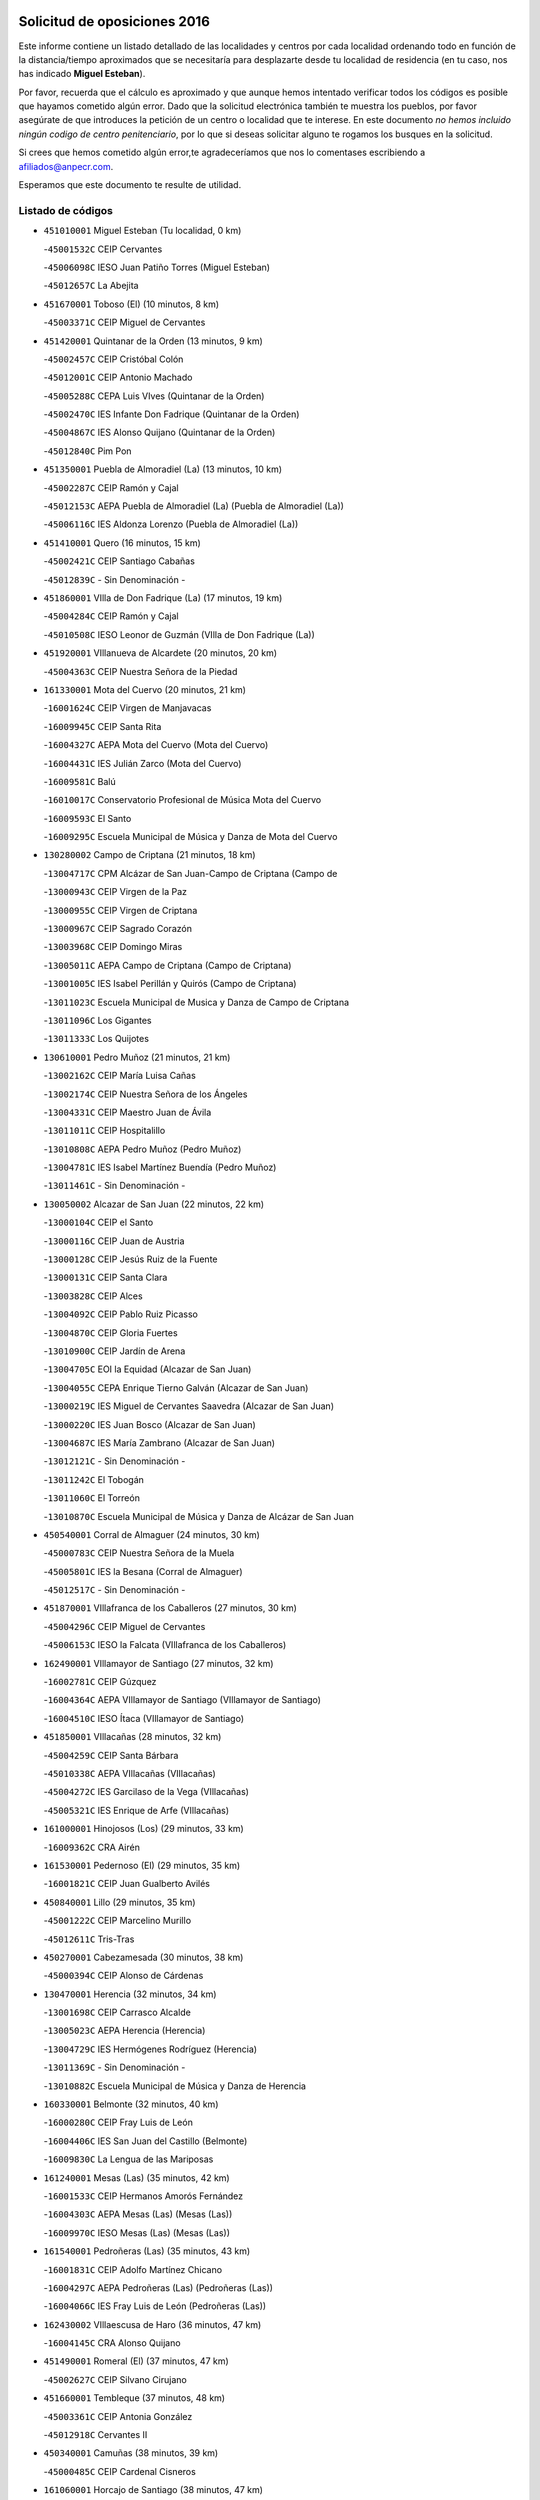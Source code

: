 

.. image:: logo.png
   :align: center

Solicitud de oposiciones 2016
======================================================

  
  
Este informe contiene un listado detallado de las localidades y centros por cada
localidad ordenando todo en función de la distancia/tiempo aproximados que se
necesitaría para desplazarte desde tu localidad de residencia (en tu caso,
nos has indicado **Miguel Esteban**).

Por favor, recuerda que el cálculo es aproximado y que aunque hemos
intentado verificar todos los códigos es posible que hayamos cometido algún
error. Dado que la solicitud electrónica también te muestra los pueblos, por
favor asegúrate de que introduces la petición de un centro o localidad que
te interese. En este documento
*no hemos incluido ningún codigo de centro penitenciario*, por lo que si deseas
solicitar alguno te rogamos los busques en la solicitud.

Si crees que hemos cometido algún error,te agradeceríamos que nos lo comentases
escribiendo a afiliados@anpecr.com.

Esperamos que este documento te resulte de utilidad.



Listado de códigos
-------------------


- ``451010001`` Miguel Esteban  (Tu localidad, 0 km)

  -``45001532C`` CEIP Cervantes
    

  -``45006098C`` IESO Juan Patiño Torres (Miguel Esteban)
    

  -``45012657C`` La Abejita
    

- ``451670001`` Toboso (El)  (10 minutos, 8 km)

  -``45003371C`` CEIP Miguel de Cervantes
    

- ``451420001`` Quintanar de la Orden  (13 minutos, 9 km)

  -``45002457C`` CEIP Cristóbal Colón
    

  -``45012001C`` CEIP Antonio Machado
    

  -``45005288C`` CEPA Luis VIves (Quintanar de la Orden)
    

  -``45002470C`` IES Infante Don Fadrique (Quintanar de la Orden)
    

  -``45004867C`` IES Alonso Quijano (Quintanar de la Orden)
    

  -``45012840C`` Pim Pon
    

- ``451350001`` Puebla de Almoradiel (La)  (13 minutos, 10 km)

  -``45002287C`` CEIP Ramón y Cajal
    

  -``45012153C`` AEPA Puebla de Almoradiel (La) (Puebla de Almoradiel (La))
    

  -``45006116C`` IES Aldonza Lorenzo (Puebla de Almoradiel (La))
    

- ``451410001`` Quero  (16 minutos, 15 km)

  -``45002421C`` CEIP Santiago Cabañas
    

  -``45012839C`` - Sin Denominación -
    

- ``451860001`` VIlla de Don Fadrique (La)  (17 minutos, 19 km)

  -``45004284C`` CEIP Ramón y Cajal
    

  -``45010508C`` IESO Leonor de Guzmán (VIlla de Don Fadrique (La))
    

- ``451920001`` VIllanueva de Alcardete  (20 minutos, 20 km)

  -``45004363C`` CEIP Nuestra Señora de la Piedad
    

- ``161330001`` Mota del Cuervo  (20 minutos, 21 km)

  -``16001624C`` CEIP Virgen de Manjavacas
    

  -``16009945C`` CEIP Santa Rita
    

  -``16004327C`` AEPA Mota del Cuervo (Mota del Cuervo)
    

  -``16004431C`` IES Julián Zarco (Mota del Cuervo)
    

  -``16009581C`` Balú
    

  -``16010017C`` Conservatorio Profesional de Música Mota del Cuervo
    

  -``16009593C`` El Santo
    

  -``16009295C`` Escuela Municipal de Música y Danza de Mota del Cuervo
    

- ``130280002`` Campo de Criptana  (21 minutos, 18 km)

  -``13004717C`` CPM Alcázar de San Juan-Campo de Criptana (Campo de
    

  -``13000943C`` CEIP Virgen de la Paz
    

  -``13000955C`` CEIP Virgen de Criptana
    

  -``13000967C`` CEIP Sagrado Corazón
    

  -``13003968C`` CEIP Domingo Miras
    

  -``13005011C`` AEPA Campo de Criptana (Campo de Criptana)
    

  -``13001005C`` IES Isabel Perillán y Quirós (Campo de Criptana)
    

  -``13011023C`` Escuela Municipal de Musica y Danza de Campo de Criptana
    

  -``13011096C`` Los Gigantes
    

  -``13011333C`` Los Quijotes
    

- ``130610001`` Pedro Muñoz  (21 minutos, 21 km)

  -``13002162C`` CEIP María Luisa Cañas
    

  -``13002174C`` CEIP Nuestra Señora de los Ángeles
    

  -``13004331C`` CEIP Maestro Juan de Ávila
    

  -``13011011C`` CEIP Hospitalillo
    

  -``13010808C`` AEPA Pedro Muñoz (Pedro Muñoz)
    

  -``13004781C`` IES Isabel Martínez Buendía (Pedro Muñoz)
    

  -``13011461C`` - Sin Denominación -
    

- ``130050002`` Alcazar de San Juan  (22 minutos, 22 km)

  -``13000104C`` CEIP el Santo
    

  -``13000116C`` CEIP Juan de Austria
    

  -``13000128C`` CEIP Jesús Ruiz de la Fuente
    

  -``13000131C`` CEIP Santa Clara
    

  -``13003828C`` CEIP Alces
    

  -``13004092C`` CEIP Pablo Ruiz Picasso
    

  -``13004870C`` CEIP Gloria Fuertes
    

  -``13010900C`` CEIP Jardín de Arena
    

  -``13004705C`` EOI la Equidad (Alcazar de San Juan)
    

  -``13004055C`` CEPA Enrique Tierno Galván (Alcazar de San Juan)
    

  -``13000219C`` IES Miguel de Cervantes Saavedra (Alcazar de San Juan)
    

  -``13000220C`` IES Juan Bosco (Alcazar de San Juan)
    

  -``13004687C`` IES María Zambrano (Alcazar de San Juan)
    

  -``13012121C`` - Sin Denominación -
    

  -``13011242C`` El Tobogán
    

  -``13011060C`` El Torreón
    

  -``13010870C`` Escuela Municipal de Música y Danza de Alcázar de San Juan
    

- ``450540001`` Corral de Almaguer  (24 minutos, 30 km)

  -``45000783C`` CEIP Nuestra Señora de la Muela
    

  -``45005801C`` IES la Besana (Corral de Almaguer)
    

  -``45012517C`` - Sin Denominación -
    

- ``451870001`` VIllafranca de los Caballeros  (27 minutos, 30 km)

  -``45004296C`` CEIP Miguel de Cervantes
    

  -``45006153C`` IESO la Falcata (VIllafranca de los Caballeros)
    

- ``162490001`` VIllamayor de Santiago  (27 minutos, 32 km)

  -``16002781C`` CEIP Gúzquez
    

  -``16004364C`` AEPA VIllamayor de Santiago (VIllamayor de Santiago)
    

  -``16004510C`` IESO Ítaca (VIllamayor de Santiago)
    

- ``451850001`` VIllacañas  (28 minutos, 32 km)

  -``45004259C`` CEIP Santa Bárbara
    

  -``45010338C`` AEPA VIllacañas (VIllacañas)
    

  -``45004272C`` IES Garcilaso de la Vega (VIllacañas)
    

  -``45005321C`` IES Enrique de Arfe (VIllacañas)
    

- ``161000001`` Hinojosos (Los)  (29 minutos, 33 km)

  -``16009362C`` CRA Airén
    

- ``161530001`` Pedernoso (El)  (29 minutos, 35 km)

  -``16001821C`` CEIP Juan Gualberto Avilés
    

- ``450840001`` Lillo  (29 minutos, 35 km)

  -``45001222C`` CEIP Marcelino Murillo
    

  -``45012611C`` Tris-Tras
    

- ``450270001`` Cabezamesada  (30 minutos, 38 km)

  -``45000394C`` CEIP Alonso de Cárdenas
    

- ``130470001`` Herencia  (32 minutos, 34 km)

  -``13001698C`` CEIP Carrasco Alcalde
    

  -``13005023C`` AEPA Herencia (Herencia)
    

  -``13004729C`` IES Hermógenes Rodríguez (Herencia)
    

  -``13011369C`` - Sin Denominación -
    

  -``13010882C`` Escuela Municipal de Música y Danza de Herencia
    

- ``160330001`` Belmonte  (32 minutos, 40 km)

  -``16000280C`` CEIP Fray Luis de León
    

  -``16004406C`` IES San Juan del Castillo (Belmonte)
    

  -``16009830C`` La Lengua de las Mariposas
    

- ``161240001`` Mesas (Las)  (35 minutos, 42 km)

  -``16001533C`` CEIP Hermanos Amorós Fernández
    

  -``16004303C`` AEPA Mesas (Las) (Mesas (Las))
    

  -``16009970C`` IESO Mesas (Las) (Mesas (Las))
    

- ``161540001`` Pedroñeras (Las)  (35 minutos, 43 km)

  -``16001831C`` CEIP Adolfo Martínez Chicano
    

  -``16004297C`` AEPA Pedroñeras (Las) (Pedroñeras (Las))
    

  -``16004066C`` IES Fray Luis de León (Pedroñeras (Las))
    

- ``162430002`` VIllaescusa de Haro  (36 minutos, 47 km)

  -``16004145C`` CRA Alonso Quijano
    

- ``451490001`` Romeral (El)  (37 minutos, 47 km)

  -``45002627C`` CEIP Silvano Cirujano
    

- ``451660001`` Tembleque  (37 minutos, 48 km)

  -``45003361C`` CEIP Antonia González
    

  -``45012918C`` Cervantes II
    

- ``450340001`` Camuñas  (38 minutos, 39 km)

  -``45000485C`` CEIP Cardenal Cisneros
    

- ``161060001`` Horcajo de Santiago  (38 minutos, 47 km)

  -``16001314C`` CEIP José Montalvo
    

  -``16004352C`` AEPA Horcajo de Santiago (Horcajo de Santiago)
    

  -``16004492C`` IES Orden de Santiago (Horcajo de Santiago)
    

  -``16009544C`` Hervás y Panduro
    

- ``130780001`` Socuellamos  (39 minutos, 41 km)

  -``13002873C`` CEIP Gerardo Martínez
    

  -``13002885C`` CEIP el Coso
    

  -``13004316C`` CEIP Carmen Arias
    

  -``13005163C`` AEPA Socuellamos (Socuellamos)
    

  -``13002903C`` IES Fernando de Mena (Socuellamos)
    

  -``13011497C`` Arco Iris
    

- ``130700001`` Puerto Lapice  (39 minutos, 48 km)

  -``13002435C`` CEIP Juan Alcaide
    

- ``450870001`` Madridejos  (41 minutos, 54 km)

  -``45012062C`` CEE Mingoliva
    

  -``45001313C`` CEIP Garcilaso de la Vega
    

  -``45005185C`` CEIP Santa Ana
    

  -``45010478C`` AEPA Madridejos (Madridejos)
    

  -``45001337C`` IES Valdehierro (Madridejos)
    

  -``45012633C`` - Sin Denominación -
    

  -``45011720C`` Escuela Municipal de Música y Danza de Madridejos
    

  -``45013522C`` Juan Vicente Camacho
    

- ``451980001`` VIllatobas  (41 minutos, 54 km)

  -``45004454C`` CEIP Sagrado Corazón de Jesús
    

- ``450710001`` Guardia (La)  (42 minutos, 52 km)

  -``45001052C`` CEIP Valentín Escobar
    

- ``130820002`` Tomelloso  (43 minutos, 49 km)

  -``13004080C`` CEE Ponce de León
    

  -``13003038C`` CEIP Miguel de Cervantes
    

  -``13003041C`` CEIP José María del Moral
    

  -``13003051C`` CEIP Carmelo Cortés
    

  -``13003075C`` CEIP Doña Crisanta
    

  -``13003087C`` CEIP José Antonio
    

  -``13003762C`` CEIP San José de Calasanz
    

  -``13003981C`` CEIP Embajadores
    

  -``13003993C`` CEIP San Isidro
    

  -``13004109C`` CEIP San Antonio
    

  -``13004328C`` CEIP Almirante Topete
    

  -``13004948C`` CEIP Virgen de las Viñas
    

  -``13009478C`` CEIP Felix Grande
    

  -``13004122C`` EA Antonio López (Tomelloso)
    

  -``13004742C`` EOI Mar de VIñas (Tomelloso)
    

  -``13004559C`` CEPA Simienza (Tomelloso)
    

  -``13003129C`` IES Eladio Cabañero (Tomelloso)
    

  -``13003130C`` IES Francisco García Pavón (Tomelloso)
    

  -``13004821C`` IES Airén (Tomelloso)
    

  -``13005345C`` IES Alto Guadiana (Tomelloso)
    

  -``13004419C`` Conservatorio Municipal de Música
    

  -``13011199C`` Dulcinea
    

  -``13012027C`` Lorencete
    

  -``13011515C`` Mediodía
    

- ``130050003`` Cinco Casas  (43 minutos, 50 km)

  -``13012052C`` CRA Alciares
    

- ``161710001`` Provencio (El)  (43 minutos, 55 km)

  -``16001995C`` CEIP Infanta Cristina
    

  -``16009416C`` AEPA Provencio (El) (Provencio (El))
    

  -``16009283C`` IESO Tomás de la Fuente Jurado (Provencio (El))
    

- ``451150001`` Noblejas  (43 minutos, 69 km)

  -``45001908C`` CEIP Santísimo Cristo de las Injurias
    

  -``45012037C`` AEPA Noblejas (Noblejas)
    

  -``45012712C`` Rosa Sensat
    

- ``160860001`` Fuente de Pedro Naharro  (44 minutos, 58 km)

  -``16004182C`` CRA Retama
    

  -``16009891C`` Rosa León
    

- ``450530001`` Consuegra  (44 minutos, 59 km)

  -``45000710C`` CEIP Santísimo Cristo de la Vera Cruz
    

  -``45000722C`` CEIP Miguel de Cervantes
    

  -``45004880C`` CEPA Castillo de Consuegra (Consuegra)
    

  -``45000734C`` IES Consaburum (Consuegra)
    

  -``45014083C`` - Sin Denominación -
    

- ``450590001`` Dosbarrios  (44 minutos, 71 km)

  -``45000862C`` CEIP San Isidro Labrador
    

  -``45014034C`` Garabatos
    

- ``161860001`` Saelices  (45 minutos, 59 km)

  -``16009386C`` CRA Segóbriga
    

- ``451210001`` Ocaña  (45 minutos, 73 km)

  -``45002020C`` CEIP San José de Calasanz
    

  -``45012177C`` CEIP Pastor Poeta
    

  -``45005631C`` CEPA Gutierre de Cárdenas (Ocaña)
    

  -``45004685C`` IES Alonso de Ercilla (Ocaña)
    

  -``45004791C`` IES Miguel Hernández (Ocaña)
    

  -``45013731C`` - Sin Denominación -
    

  -``45012232C`` Mesa de Ocaña
    

- ``130500001`` Labores (Las)  (46 minutos, 57 km)

  -``13001753C`` CEIP San José de Calasanz
    

- ``451750001`` Turleque  (47 minutos, 62 km)

  -``45004119C`` CEIP Fernán González
    

- ``160070001`` Alberca de Zancara (La)  (47 minutos, 63 km)

  -``16004111C`` CRA Jorge Manrique
    

- ``451950001`` VIllarrubia de Santiago  (47 minutos, 74 km)

  -``45004399C`` CEIP Nuestra Señora del Castellar
    

- ``130970001`` VIllarta de San Juan  (48 minutos, 50 km)

  -``13003555C`` CEIP Nuestra Señora de la Paz
    

- ``139040001`` Llanos del Caudillo  (48 minutos, 58 km)

  -``13003749C`` CEIP el Oasis
    

- ``161900002`` San Clemente  (48 minutos, 74 km)

  -``16002151C`` CEIP Rafael López de Haro
    

  -``16004340C`` CEPA Campos del Záncara (San Clemente)
    

  -``16002173C`` IES Diego Torrente Pérez (San Clemente)
    

  -``16009647C`` - Sin Denominación -
    

- ``451560001`` Santa Cruz de la Zarza  (49 minutos, 60 km)

  -``45002721C`` CEIP Eduardo Palomo Rodríguez
    

  -``45006190C`` IESO Velsinia (Santa Cruz de la Zarza)
    

  -``45012864C`` - Sin Denominación -
    

- ``130180001`` Arenas de San Juan  (50 minutos, 62 km)

  -``13000694C`` CEIP San Bernabé
    

- ``450780001`` Huerta de Valdecarabanos  (52 minutos, 68 km)

  -``45001121C`` CEIP Virgen del Rosario de Pastores
    

  -``45012578C`` Garabatos
    

- ``451930001`` VIllanueva de Bogas  (52 minutos, 68 km)

  -``45004375C`` CEIP Santa Ana
    

- ``451770001`` Urda  (52 minutos, 72 km)

  -``45004132C`` CEIP Santo Cristo
    

  -``45012979C`` Blasa Ruíz
    

- ``020480001`` Minaya  (52 minutos, 82 km)

  -``02002255C`` CEIP Diego Ciller Montoya
    

  -``02009341C`` Garabatos
    

- ``160610001`` Casas de Fernando Alonso  (52 minutos, 84 km)

  -``16004170C`` CRA Tomás y Valiente
    

- ``451230001`` Ontigola  (52 minutos, 84 km)

  -``45002056C`` CEIP Virgen del Rosario
    

  -``45013819C`` - Sin Denominación -
    

- ``130190001`` Argamasilla de Alba  (53 minutos, 58 km)

  -``13000700C`` CEIP Divino Maestro
    

  -``13000712C`` CEIP Nuestra Señora de Peñarroya
    

  -``13003831C`` CEIP Azorín
    

  -``13005151C`` AEPA Argamasilla de Alba (Argamasilla de Alba)
    

  -``13005278C`` IES VIcente Cano (Argamasilla de Alba)
    

  -``13011308C`` Alba
    

- ``169010001`` Carrascosa del Campo  (53 minutos, 74 km)

  -``16004376C`` AEPA Carrascosa del Campo (Carrascosa del Campo)
    

- ``452020001`` Yepes  (53 minutos, 85 km)

  -``45004557C`` CEIP Rafael García Valiño
    

  -``45006177C`` IES Carpetania (Yepes)
    

  -``45013078C`` Fuentearriba
    

- ``450500001`` Ciruelos  (53 minutos, 89 km)

  -``45000679C`` CEIP Santísimo Cristo de la Misericordia
    

- ``451060001`` Mora  (54 minutos, 73 km)

  -``45001623C`` CEIP José Ramón Villa
    

  -``45001672C`` CEIP Fernando Martín
    

  -``45010466C`` AEPA Mora (Mora)
    

  -``45006220C`` IES Peñas Negras (Mora)
    

  -``45012670C`` - Sin Denominación -
    

  -``45012682C`` - Sin Denominación -
    

- ``162030001`` Tarancon  (55 minutos, 69 km)

  -``16002321C`` CEIP Duque de Riánsares
    

  -``16004443C`` CEIP Gloria Fuertes
    

  -``16003657C`` CEPA Altomira (Tarancon)
    

  -``16004534C`` IES la Hontanilla (Tarancon)
    

  -``16009453C`` Nuestra Señora de Riansares
    

  -``16009660C`` San Isidro
    

  -``16009672C`` Santa Quiteria
    

- ``020810003`` VIllarrobledo  (56 minutos, 67 km)

  -``02003065C`` CEIP Don Francisco Giner de los Ríos
    

  -``02003077C`` CEIP Graciano Atienza
    

  -``02003089C`` CEIP Jiménez de Córdoba
    

  -``02003090C`` CEIP Virrey Morcillo
    

  -``02003132C`` CEIP Virgen de la Caridad
    

  -``02004291C`` CEIP Diego Requena
    

  -``02008968C`` CEIP Barranco Cafetero
    

  -``02004471C`` EOI Menéndez Pelayo (VIllarrobledo)
    

  -``02003880C`` CEPA Alonso Quijano (VIllarrobledo)
    

  -``02003120C`` IES VIrrey Morcillo (VIllarrobledo)
    

  -``02003651C`` IES Octavio Cuartero (VIllarrobledo)
    

  -``02005189C`` IES Cencibel (VIllarrobledo)
    

  -``02008439C`` UO CP Francisco Giner de los Rios
    

- ``161980001`` Sisante  (56 minutos, 91 km)

  -``16002264C`` CEIP Fernández Turégano
    

  -``16004418C`` IESO Camino Romano (Sisante)
    

  -``16009659C`` La Colmena
    

- ``130960001`` VIllarrubia de los Ojos  (57 minutos, 67 km)

  -``13003521C`` CEIP Rufino Blanco
    

  -``13003658C`` CEIP Virgen de la Sierra
    

  -``13005060C`` AEPA VIllarrubia de los Ojos (VIllarrubia de los Ojos)
    

  -``13004900C`` IES Guadiana (VIllarrubia de los Ojos)
    

- ``130530003`` Manzanares  (57 minutos, 69 km)

  -``13001923C`` CEIP Divina Pastora
    

  -``13001935C`` CEIP Altagracia
    

  -``13003853C`` CEIP la Candelaria
    

  -``13004390C`` CEIP Enrique Tierno Galván
    

  -``13004079C`` CEPA San Blas (Manzanares)
    

  -``13001984C`` IES Pedro Álvarez Sotomayor (Manzanares)
    

  -``13003798C`` IES Azuer (Manzanares)
    

  -``13011400C`` - Sin Denominación -
    

  -``13009594C`` Guillermo Calero
    

  -``13011151C`` La Ínsula
    

- ``450940001`` Mascaraque  (57 minutos, 77 km)

  -``45001441C`` CEIP Juan de Padilla
    

- ``450900001`` Manzaneque  (58 minutos, 88 km)

  -``45001398C`` CEIP Álvarez de Toledo
    

  -``45012645C`` - Sin Denominación -
    

- ``451970001`` VIllasequilla  (59 minutos, 78 km)

  -``45004442C`` CEIP San Isidro Labrador
    

- ``161480001`` Palomares del Campo  (59 minutos, 80 km)

  -``16004121C`` CRA San José de Calasanz
    

- ``020690001`` Roda (La)  (59 minutos, 98 km)

  -``02002711C`` CEIP José Antonio
    

  -``02002723C`` CEIP Juan Ramón Ramírez
    

  -``02002796C`` CEIP Tomás Navarro Tomás
    

  -``02004124C`` CEIP Miguel Hernández
    

  -``02010185C`` Eeoi de Roda (La) (Roda (La))
    

  -``02004793C`` AEPA Roda (La) (Roda (La))
    

  -``02002760C`` IES Doctor Alarcón Santón (Roda (La))
    

  -``02002784C`` IES Maestro Juan Rubio (Roda (La))
    

- ``451610004`` Seseña Nuevo  (59 minutos, 100 km)

  -``45002810C`` CEIP Fernando de Rojas
    

  -``45010363C`` CEIP Gloria Fuertes
    

  -``45011951C`` CEIP el Quiñón
    

  -``45010399C`` CEPA Seseña Nuevo (Seseña Nuevo)
    

  -``45012876C`` Burbujas
    

- ``162690002`` VIllares del Saz  (1h, 86 km)

  -``16004649C`` CRA el Quijote
    

  -``16004042C`` IES los Sauces (VIllares del Saz)
    

- ``451900001`` VIllaminaya  (1h 1min, 82 km)

  -``45004338C`` CEIP Santo Domingo de Silos
    

- ``161020001`` Honrubia  (1h 1min, 87 km)

  -``16004561C`` CRA los Girasoles
    

- ``130540001`` Membrilla  (1h 2min, 73 km)

  -``13001996C`` CEIP Virgen del Espino
    

  -``13002009C`` CEIP San José de Calasanz
    

  -``13005102C`` AEPA Membrilla (Membrilla)
    

  -``13005291C`` IES Marmaria (Membrilla)
    

  -``13011412C`` Lope de Vega
    

- ``451910001`` VIllamuelas  (1h 2min, 81 km)

  -``45004341C`` CEIP Santa María Magdalena
    

- ``450120001`` Almonacid de Toledo  (1h 2min, 83 km)

  -``45000187C`` CEIP Virgen de la Oliva
    

- ``452000005`` Yebenes (Los)  (1h 2min, 86 km)

  -``45004478C`` CEIP San José de Calasanz
    

  -``45012050C`` AEPA Yebenes (Los) (Yebenes (Los))
    

  -``45005689C`` IES Guadalerzas (Yebenes (Los))
    

- ``451240002`` Orgaz  (1h 2min, 94 km)

  -``45002093C`` CEIP Conde de Orgaz
    

  -``45013662C`` Escuela Municipal de Música de Orgaz
    

  -``45012761C`` Nube de Algodón
    

- ``450140001`` Añover de Tajo  (1h 2min, 100 km)

  -``45000230C`` CEIP Conde de Mayalde
    

  -``45006049C`` IES San Blas (Añover de Tajo)
    

  -``45012359C`` - Sin Denominación -
    

  -``45013881C`` Puliditos
    

- ``451610003`` Seseña  (1h 3min, 103 km)

  -``45002809C`` CEIP Gabriel Uriarte
    

  -``45010442C`` CEIP Sisius
    

  -``45011823C`` CEIP Juan Carlos I
    

  -``45005677C`` IES Margarita Salas (Seseña)
    

  -``45006244C`` IES las Salinas (Seseña)
    

  -``45012888C`` Pequeñines
    

- ``450210001`` Borox  (1h 4min, 101 km)

  -``45000321C`` CEIP Nuestra Señora de la Salud
    

- ``130870002`` Consolacion  (1h 5min, 83 km)

  -``13003348C`` CEIP Virgen de Consolación
    

- ``160270001`` Barajas de Melo  (1h 5min, 86 km)

  -``16004248C`` CRA Fermín Caballero
    

  -``16009477C`` Virgen de la Vega
    

- ``161120005`` Huete  (1h 5min, 88 km)

  -``16004571C`` CRA Campos de la Alcarria
    

  -``16008679C`` AEPA Huete (Huete)
    

  -``16004509C`` IESO Ciudad de Luna (Huete)
    

  -``16009556C`` - Sin Denominación -
    

- ``160600002`` Casas de Benitez  (1h 6min, 100 km)

  -``16004601C`` CRA Molinos del Júcar
    

  -``16009490C`` Bambi
    

- ``020780001`` VIllalgordo del Júcar  (1h 6min, 111 km)

  -``02003016C`` CEIP San Roque
    

- ``020350001`` Gineta (La)  (1h 6min, 115 km)

  -``02001743C`` CEIP Mariano Munera
    

- ``130440003`` Fuente el Fresno  (1h 7min, 84 km)

  -``13001650C`` CEIP Miguel Delibes
    

  -``13012180C`` Mundo Infantil
    

- ``450920001`` Marjaliza  (1h 7min, 92 km)

  -``45006037C`` CEIP San Juan
    

- ``451070001`` Nambroca  (1h 7min, 93 km)

  -``45001726C`` CEIP la Fuente
    

  -``45012694C`` - Sin Denominación -
    

- ``130790001`` Solana (La)  (1h 8min, 84 km)

  -``13002927C`` CEIP Sagrado Corazón
    

  -``13002939C`` CEIP Romero Peña
    

  -``13002940C`` CEIP el Santo
    

  -``13004833C`` CEIP el Humilladero
    

  -``13004894C`` CEIP Javier Paulino Pérez
    

  -``13010912C`` CEIP la Moheda
    

  -``13011001C`` CEIP Federico Romero
    

  -``13002976C`` IES Modesto Navarro (Solana (La))
    

  -``13010924C`` IES Clara Campoamor (Solana (La))
    

- ``451960002`` VIllaseca de la Sagra  (1h 8min, 111 km)

  -``45004429C`` CEIP Virgen de las Angustias
    

- ``020570002`` Ossa de Montiel  (1h 9min, 84 km)

  -``02002462C`` CEIP Enriqueta Sánchez
    

  -``02008853C`` AEPA Ossa de Montiel (Ossa de Montiel)
    

  -``02005153C`` IESO Belerma (Ossa de Montiel)
    

  -``02009407C`` - Sin Denominación -
    

- ``451630002`` Sonseca  (1h 9min, 93 km)

  -``45002883C`` CEIP San Juan Evangelista
    

  -``45012074C`` CEIP Peñamiel
    

  -``45005926C`` CEPA Cum Laude (Sonseca)
    

  -``45005355C`` IES la Sisla (Sonseca)
    

  -``45012891C`` Arco Iris
    

  -``45010351C`` Escuela Municipal de Música y Danza de Sonseca
    

  -``45012244C`` Virgen de la Salud
    

- ``161910001`` San Lorenzo de la Parrilla  (1h 9min, 95 km)

  -``16004455C`` CRA Gloria Fuertes
    

- ``450020001`` Alameda de la Sagra  (1h 9min, 105 km)

  -``45000023C`` CEIP Nuestra Señora de la Asunción
    

  -``45012347C`` El Jardín de los Sueños
    

- ``450640001`` Esquivias  (1h 9min, 110 km)

  -``45000931C`` CEIP Miguel de Cervantes
    

  -``45011963C`` CEIP Catalina de Palacios
    

  -``45010387C`` IES Alonso Quijada (Esquivias)
    

  -``45012542C`` Sancho Panza
    

- ``130390001`` Daimiel  (1h 10min, 84 km)

  -``13001479C`` CEIP San Isidro
    

  -``13001480C`` CEIP Infante Don Felipe
    

  -``13001492C`` CEIP la Espinosa
    

  -``13004572C`` CEIP Calatrava
    

  -``13004663C`` CEIP Albuera
    

  -``13004641C`` CEPA Miguel de Cervantes (Daimiel)
    

  -``13001595C`` IES Ojos del Guadiana (Daimiel)
    

  -``13003737C`` IES Juan D&#39;Opazo (Daimiel)
    

  -``13009508C`` Escuela Municipal de Música y Danza de Daimiel
    

  -``13011126C`` Sancho
    

  -``13011138C`` Virgen de las Cruces
    

- ``450230001`` Burguillos de Toledo  (1h 10min, 100 km)

  -``45000357C`` CEIP Victorio Macho
    

  -``45013625C`` La Campana
    

- ``451020002`` Mocejon  (1h 10min, 114 km)

  -``45001544C`` CEIP Miguel de Cervantes
    

  -``45012049C`` AEPA Mocejon (Mocejon)
    

  -``45012669C`` La Oca
    

- ``450520001`` Cobisa  (1h 11min, 102 km)

  -``45000692C`` CEIP Cardenal Tavera
    

  -``45011793C`` CEIP Gloria Fuertes
    

  -``45013601C`` Escuela Municipal de Música y Danza de Cobisa
    

  -``45012499C`` Los Cotos
    

- ``160660001`` Casasimarro  (1h 11min, 110 km)

  -``16000693C`` CEIP Luis de Mateo
    

  -``16004273C`` AEPA Casasimarro (Casasimarro)
    

  -``16009271C`` IESO Publio López Mondejar (Casasimarro)
    

  -``16009507C`` Arco Iris
    

  -``16009258C`` Escuela Municipal de Música y Danza de Casasimarro
    

- ``130740001`` San Carlos del Valle  (1h 12min, 94 km)

  -``13002824C`` CEIP San Juan Bosco
    

- ``450010001`` Ajofrin  (1h 12min, 96 km)

  -``45000011C`` CEIP Jacinto Guerrero
    

  -``45012335C`` La Casa de los Duendes
    

- ``162510004`` VIllanueva de la Jara  (1h 12min, 113 km)

  -``16002823C`` CEIP Hermenegildo Moreno
    

  -``16009982C`` IESO VIllanueva de la Jara (VIllanueva de la Jara)
    

- ``452010001`` Yeles  (1h 12min, 115 km)

  -``45004533C`` CEIP San Antonio
    

  -``45013066C`` Rocinante
    

- ``130830001`` Torralba de Calatrava  (1h 13min, 99 km)

  -``13003142C`` CEIP Cristo del Consuelo
    

  -``13011527C`` El Arca de los Sueños
    

  -``13012040C`` Escuela de Música de Torralba de Calatrava
    

- ``162360001`` Valverde de Jucar  (1h 13min, 102 km)

  -``16004625C`` CRA Ribera del Júcar
    

  -``16009933C`` Villa de Valverde
    

- ``451280001`` Pantoja  (1h 13min, 111 km)

  -``45002196C`` CEIP Marqueses de Manzanedo
    

  -``45012773C`` - Sin Denominación -
    

- ``450880001`` Magan  (1h 13min, 116 km)

  -``45001349C`` CEIP Santa Marina
    

  -``45013959C`` Soletes
    

- ``450960002`` Mazarambroz  (1h 14min, 97 km)

  -``45001477C`` CEIP Nuestra Señora del Sagrario
    

- ``130870001`` Valdepeñas  (1h 14min, 99 km)

  -``13010948C`` CEE María Luisa Navarro Margati
    

  -``13003211C`` CEIP Jesús Baeza
    

  -``13003221C`` CEIP Lorenzo Medina
    

  -``13003233C`` CEIP Jesús Castillo
    

  -``13003245C`` CEIP Lucero
    

  -``13003257C`` CEIP Luis Palacios
    

  -``13004006C`` CEIP Maestro Juan Alcaide
    

  -``13004845C`` EOI Ciudad de Valdepeñas (Valdepeñas)
    

  -``13004225C`` CEPA Francisco de Quevedo (Valdepeñas)
    

  -``13003324C`` IES Bernardo de Balbuena (Valdepeñas)
    

  -``13003336C`` IES Gregorio Prieto (Valdepeñas)
    

  -``13004766C`` IES Francisco Nieva (Valdepeñas)
    

  -``13011552C`` Cachiporro
    

  -``13011205C`` Cervantes
    

  -``13009533C`` Ignacio Morales Nieva
    

  -``13011217C`` Virgen de la Consolación
    

- ``020530001`` Munera  (1h 15min, 93 km)

  -``02002334C`` CEIP Cervantes
    

  -``02004914C`` AEPA Munera (Munera)
    

  -``02005131C`` IESO Bodas de Camacho (Munera)
    

  -``02009365C`` Sanchica
    

- ``130520003`` Malagon  (1h 15min, 95 km)

  -``13001790C`` CEIP Cañada Real
    

  -``13001819C`` CEIP Santa Teresa
    

  -``13005035C`` AEPA Malagon (Malagon)
    

  -``13004730C`` IES Estados del Duque (Malagon)
    

  -``13011141C`` Santa Teresa de Jesús
    

- ``451680001`` Toledo  (1h 15min, 107 km)

  -``45005574C`` CEE Ciudad de Toledo
    

  -``45005011C`` CPM Jacinto Guerrero (Toledo)
    

  -``45003383C`` CEIP la Candelaria
    

  -``45003401C`` CEIP Ángel del Alcázar
    

  -``45003644C`` CEIP Fábrica de Armas
    

  -``45003668C`` CEIP Santa Teresa
    

  -``45003929C`` CEIP Jaime de Foxa
    

  -``45003942C`` CEIP Alfonso Vi
    

  -``45004806C`` CEIP Garcilaso de la Vega
    

  -``45004818C`` CEIP Gómez Manrique
    

  -``45004843C`` CEIP Ciudad de Nara
    

  -``45004892C`` CEIP San Lucas y María
    

  -``45004971C`` CEIP Juan de Padilla
    

  -``45005203C`` CEIP Escultor Alberto Sánchez
    

  -``45005239C`` CEIP Gregorio Marañón
    

  -``45005318C`` CEIP Ciudad de Aquisgrán
    

  -``45010296C`` CEIP Europa
    

  -``45010302C`` CEIP Valparaíso
    

  -``45003930C`` EA Toledo (Toledo)
    

  -``45005483C`` EOI Raimundo de Toledo (Toledo)
    

  -``45004946C`` CEPA Gustavo Adolfo Bécquer (Toledo)
    

  -``45005641C`` CEPA Polígono (Toledo)
    

  -``45003796C`` IES Universidad Laboral (Toledo)
    

  -``45003863C`` IES el Greco (Toledo)
    

  -``45003875C`` IES Azarquiel (Toledo)
    

  -``45004752C`` IES Alfonso X el Sabio (Toledo)
    

  -``45004909C`` IES Juanelo Turriano (Toledo)
    

  -``45005240C`` IES Sefarad (Toledo)
    

  -``45005562C`` IES Carlos III (Toledo)
    

  -``45006301C`` IES María Pacheco (Toledo)
    

  -``45006311C`` IESO Princesa Galiana (Toledo)
    

  -``45600235C`` Academia de Infanteria de Toledo
    

  -``45013765C`` - Sin Denominación -
    

  -``45500007C`` Academia de Infantería
    

  -``45013790C`` Ana María Matute
    

  -``45012931C`` Ángel de la Guarda
    

  -``45012281C`` Castilla-La Mancha
    

  -``45012293C`` Cristo de la Vega
    

  -``45005847C`` Diego Ortiz
    

  -``45012301C`` El Olivo
    

  -``45013935C`` Gloria Fuertes
    

  -``45012311C`` La Cigarra
    

- ``451710001`` Torre de Esteban Hambran (La)  (1h 15min, 107 km)

  -``45004016C`` CEIP Juan Aguado
    

- ``020150001`` Barrax  (1h 15min, 120 km)

  -``02001275C`` CEIP Benjamín Palencia
    

  -``02004811C`` AEPA Barrax (Barrax)
    

- ``451220001`` Olias del Rey  (1h 15min, 121 km)

  -``45002044C`` CEIP Pedro Melendo García
    

  -``45012748C`` Árbol Mágico
    

  -``45012751C`` Bosque de los Sueños
    

- ``020730001`` Tarazona de la Mancha  (1h 15min, 124 km)

  -``02002887C`` CEIP Eduardo Sanchiz
    

  -``02004801C`` AEPA Tarazona de la Mancha (Tarazona de la Mancha)
    

  -``02004379C`` IES José Isbert (Tarazona de la Mancha)
    

  -``02009468C`` Gloria Fuertes
    

- ``450810008`` Señorio de Illescas (El)  (1h 15min, 127 km)

  -``45012190C`` CEIP el Greco
    

- ``161340001`` Motilla del Palancar  (1h 15min, 128 km)

  -``16001651C`` CEIP San Gil Abad
    

  -``16009994C`` Eeoi de Motilla del Palancar (Motilla del Palancar)
    

  -``16004251C`` CEPA Cervantes (Motilla del Palancar)
    

  -``16003463C`` IES Jorge Manrique (Motilla del Palancar)
    

  -``16009601C`` Inmaculada Concepción
    

- ``139020001`` Ruidera  (1h 16min, 85 km)

  -``13000736C`` CEIP Juan Aguilar Molina
    

- ``450160001`` Arges  (1h 16min, 106 km)

  -``45000278C`` CEIP Tirso de Molina
    

  -``45011781C`` CEIP Miguel de Cervantes
    

  -``45012360C`` Ángel de la Guarda
    

  -``45013595C`` San Isidro Labrador
    

- ``450510001`` Cobeja  (1h 16min, 112 km)

  -``45000680C`` CEIP San Juan Bautista
    

  -``45012487C`` Los Pitufitos
    

- ``451190001`` Numancia de la Sagra  (1h 16min, 120 km)

  -``45001970C`` CEIP Santísimo Cristo de la Misericordia
    

  -``45011872C`` IES Profesor Emilio Lledó (Numancia de la Sagra)
    

  -``45012736C`` Garabatos
    

- ``452030001`` Yuncler  (1h 16min, 123 km)

  -``45004582C`` CEIP Remigio Laín
    

- ``130100001`` Alhambra  (1h 17min, 97 km)

  -``13000323C`` CEIP Nuestra Señora de Fátima
    

- ``130310001`` Carrion de Calatrava  (1h 17min, 107 km)

  -``13001030C`` CEIP Nuestra Señora de la Encarnación
    

  -``13011345C`` Clara Campoamor
    

- ``450810001`` Illescas  (1h 17min, 127 km)

  -``45001167C`` CEIP Martín Chico
    

  -``45005343C`` CEIP la Constitución
    

  -``45010454C`` CEIP Ilarcuris
    

  -``45011999C`` CEIP Clara Campoamor
    

  -``45005914C`` CEPA Pedro Gumiel (Illescas)
    

  -``45004788C`` IES Juan de Padilla (Illescas)
    

  -``45005987C`` IES Condestable Álvaro de Luna (Illescas)
    

  -``45012581C`` Canicas
    

  -``45012591C`` Truke
    

- ``450830001`` Layos  (1h 18min, 110 km)

  -``45001210C`` CEIP María Magdalena
    

- ``450190003`` Perdices (Las)  (1h 18min, 111 km)

  -``45011771C`` CEIP Pintor Tomás Camarero
    

- ``451880001`` VIllaluenga de la Sagra  (1h 18min, 123 km)

  -``45004302C`` CEIP Juan Palarea
    

  -``45006165C`` IES Castillo del Águila (VIllaluenga de la Sagra)
    

- ``452050001`` Yuncos  (1h 18min, 133 km)

  -``45004600C`` CEIP Nuestra Señora del Consuelo
    

  -``45010511C`` CEIP Guillermo Plaza
    

  -``45012104C`` CEIP Villa de Yuncos
    

  -``45006189C`` IES la Cañuela (Yuncos)
    

  -``45013492C`` Acuarela
    

- ``130230001`` Bolaños de Calatrava  (1h 19min, 101 km)

  -``13000803C`` CEIP Fernando III el Santo
    

  -``13000815C`` CEIP Arzobispo Calzado
    

  -``13003786C`` CEIP Virgen del Monte
    

  -``13004936C`` CEIP Molino de Viento
    

  -``13010821C`` AEPA Bolaños de Calatrava (Bolaños de Calatrava)
    

  -``13004778C`` IES Berenguela de Castilla (Bolaños de Calatrava)
    

  -``13011084C`` El Castillo
    

  -``13011977C`` Mundo Mágico
    

- ``130100002`` Pozo de la Serna  (1h 19min, 102 km)

  -``13000335C`` CEIP Sagrado Corazón
    

- ``450700001`` Guadamur  (1h 19min, 114 km)

  -``45001040C`` CEIP Nuestra Señora de la Natividad
    

  -``45012554C`` La Casita de Elia
    

- ``169030001`` Valera de Abajo  (1h 20min, 110 km)

  -``16002586C`` CEIP Virgen del Rosario
    

  -``16004054C`` IES Duque de Alarcón (Valera de Abajo)
    

- ``130770001`` Santa Cruz de Mudela  (1h 21min, 116 km)

  -``13002851C`` CEIP Cervantes
    

  -``13010869C`` AEPA Santa Cruz de Mudela (Santa Cruz de Mudela)
    

  -``13005205C`` IES Máximo Laguna (Santa Cruz de Mudela)
    

  -``13011485C`` Gloria Fuertes
    

- ``450250001`` Cabañas de la Sagra  (1h 21min, 123 km)

  -``45000370C`` CEIP San Isidro Labrador
    

  -``45013704C`` Gloria Fuertes
    

- ``451760001`` Ugena  (1h 21min, 131 km)

  -``45004120C`` CEIP Miguel de Cervantes
    

  -``45011847C`` CEIP Tres Torres
    

  -``45012955C`` Los Peques
    

- ``160960001`` Graja de Iniesta  (1h 21min, 146 km)

  -``16004595C`` CRA Camino Real de Levante
    

- ``130340002`` Ciudad Real  (1h 22min, 116 km)

  -``13001224C`` CEE Puerta de Santa María
    

  -``13004341C`` CPM Marcos Redondo (Ciudad Real)
    

  -``13001078C`` CEIP Alcalde José Cruz Prado
    

  -``13001091C`` CEIP Pérez Molina
    

  -``13001108C`` CEIP Ciudad Jardín
    

  -``13001111C`` CEIP Ángel Andrade
    

  -``13001121C`` CEIP Dulcinea del Toboso
    

  -``13001157C`` CEIP José María de la Fuente
    

  -``13001169C`` CEIP Jorge Manrique
    

  -``13001170C`` CEIP Pío XII
    

  -``13001391C`` CEIP Carlos Eraña
    

  -``13003889C`` CEIP Miguel de Cervantes
    

  -``13003890C`` CEIP Juan Alcaide
    

  -``13004389C`` CEIP Carlos Vázquez
    

  -``13004444C`` CEIP Ferroviario
    

  -``13004651C`` CEIP Cristóbal Colón
    

  -``13004754C`` CEIP Santo Tomás de Villanueva Nº 16
    

  -``13004857C`` CEIP María de Pacheco
    

  -``13004882C`` CEIP Alcalde José Maestro
    

  -``13009466C`` CEIP Don Quijote
    

  -``13001406C`` EA Pedro Almodóvar (Ciudad Real)
    

  -``13004134C`` EOI Prado de Alarcos (Ciudad Real)
    

  -``13004067C`` CEPA Antonio Gala (Ciudad Real)
    

  -``13001327C`` IES Maestre de Calatrava (Ciudad Real)
    

  -``13001339C`` IES Maestro Juan de Ávila (Ciudad Real)
    

  -``13001340C`` IES Santa María de Alarcos (Ciudad Real)
    

  -``13003920C`` IES Hernán Pérez del Pulgar (Ciudad Real)
    

  -``13004456C`` IES Torreón del Alcázar (Ciudad Real)
    

  -``13004675C`` IES Atenea (Ciudad Real)
    

  -``13003683C`` Deleg Prov Educación Ciudad Real
    

  -``9555C`` Int. fuera provincia
    

  -``13010274C`` UO Ciudad Jardin
    

  -``45011707C`` UO CEE Ciudad de Toledo
    

  -``13011102C`` Alfonso X
    

  -``13011114C`` El Lirio
    

  -``13011370C`` La Flauta Mágica
    

  -``13011382C`` La Granja
    

- ``130560001`` Miguelturra  (1h 22min, 116 km)

  -``13002061C`` CEIP el Pradillo
    

  -``13002071C`` CEIP Santísimo Cristo de la Misericordia
    

  -``13004973C`` CEIP Benito Pérez Galdós
    

  -``13009521C`` CEIP Clara Campoamor
    

  -``13005047C`` AEPA Miguelturra (Miguelturra)
    

  -``13004808C`` IES Campo de Calatrava (Miguelturra)
    

  -``13011424C`` - Sin Denominación -
    

  -``13011606C`` Escuela Municipal de Música de Miguelturra
    

  -``13012118C`` Municipal Nº 2
    

- ``451330001`` Polan  (1h 22min, 116 km)

  -``45002241C`` CEIP José María Corcuera
    

  -``45012141C`` AEPA Polan (Polan)
    

  -``45012785C`` Arco Iris
    

- ``130640001`` Poblete  (1h 22min, 121 km)

  -``13002290C`` CEIP la Alameda
    

- ``452040001`` Yunclillos  (1h 22min, 126 km)

  -``45004594C`` CEIP Nuestra Señora de la Salud
    

- ``450470001`` Cedillo del Condado  (1h 22min, 129 km)

  -``45000631C`` CEIP Nuestra Señora de la Natividad
    

  -``45012463C`` Pompitas
    

- ``020030002`` Albacete  (1h 22min, 133 km)

  -``02003569C`` CEE Eloy Camino
    

  -``02004616C`` CPM Tomás de Torrejón y Velasco (Albacete)
    

  -``02007800C`` CPD José Antonio Ruiz (Albacete)
    

  -``02000040C`` CEIP Carlos V
    

  -``02000052C`` CEIP Cristóbal Colón
    

  -``02000064C`` CEIP Cervantes
    

  -``02000076C`` CEIP Cristóbal Valera
    

  -``02000088C`` CEIP Diego Velázquez
    

  -``02000091C`` CEIP Doctor Fleming
    

  -``02000106C`` CEIP Severo Ochoa
    

  -``02000118C`` CEIP Inmaculada Concepción
    

  -``02000121C`` CEIP María de los Llanos Martínez
    

  -``02000131C`` CEIP Príncipe Felipe
    

  -``02000143C`` CEIP Reina Sofía
    

  -``02000155C`` CEIP San Fernando
    

  -``02000167C`` CEIP San Fulgencio
    

  -``02000180C`` CEIP Virgen de los Llanos
    

  -``02000805C`` CEIP Antonio Machado
    

  -``02000830C`` CEIP Castilla-la Mancha
    

  -``02000842C`` CEIP Benjamín Palencia
    

  -``02000854C`` CEIP Federico Mayor Zaragoza
    

  -``02000878C`` CEIP Ana Soto
    

  -``02003752C`` CEIP San Pablo
    

  -``02003764C`` CEIP Pedro Simón Abril
    

  -``02003879C`` CEIP Parque Sur
    

  -``02003909C`` CEIP San Antón
    

  -``02004021C`` CEIP Villacerrada
    

  -``02004112C`` CEIP José Prat García
    

  -``02004264C`` CEIP José Salustiano Serna
    

  -``02004409C`` CEIP Feria-Isabel Bonal
    

  -``02007757C`` CEIP la Paz
    

  -``02007769C`` CEIP Gloria Fuertes
    

  -``02008816C`` CEIP Francisco Giner de los Ríos
    

  -``02007794C`` EA Albacete (Albacete)
    

  -``02004094C`` EOI Albacete (Albacete)
    

  -``02003673C`` CEPA los Llanos (Albacete)
    

  -``02010045C`` AEPA Albacete (Albacete)
    

  -``02000453C`` IES los Olmos (Albacete)
    

  -``02000556C`` IES Alto de los Molinos (Albacete)
    

  -``02000714C`` IES Bachiller Sabuco (Albacete)
    

  -``02000726C`` IES Tomás Navarro Tomás (Albacete)
    

  -``02000738C`` IES Andrés de Vandelvira (Albacete)
    

  -``02000741C`` IES Don Bosco (Albacete)
    

  -``02000763C`` IES Parque Lineal (Albacete)
    

  -``02000799C`` IES Universidad Laboral (Albacete)
    

  -``02003481C`` IES Amparo Sanz (Albacete)
    

  -``02003892C`` IES Leonardo Da VInci (Albacete)
    

  -``02004008C`` IES Diego de Siloé (Albacete)
    

  -``02004240C`` IES Al-Basit (Albacete)
    

  -``02004331C`` IES Julio Rey Pastor (Albacete)
    

  -``02004410C`` IES Ramón y Cajal (Albacete)
    

  -``02004941C`` IES Federico García Lorca (Albacete)
    

  -``02010011C`` SES Albacete (Albacete)
    

  -``02010124C`` - Sin Denominación -
    

  -``02005086C`` Barrio del Ensanche
    

  -``02009641C`` Base Aérea
    

  -``02008981C`` El Pilar
    

  -``02008993C`` El Tren Azul
    

  -``02007824C`` Escuela Municipal de Música Moderna de Albacete
    

  -``02005062C`` Hermanos Falcó
    

  -``02009161C`` Los Almendros
    

  -``02009006C`` Los Girasoles
    

  -``02008750C`` Nueva Vereda
    

  -``02009985C`` Paseo de la Cuba
    

  -``02003788C`` Real Conservatorio Profesional de Música y Danza
    

  -``02005049C`` San Pablo
    

  -``02005074C`` San Pedro Mortero
    

  -``02009018C`` Virgen de los Llanos
    

- ``161750001`` Quintanar del Rey  (1h 22min, 133 km)

  -``16002033C`` CEIP Valdemembra
    

  -``16009957C`` CEIP Paula Soler Sanchiz
    

  -``16008655C`` AEPA Quintanar del Rey (Quintanar del Rey)
    

  -``16004030C`` IES Fernando de los Ríos (Quintanar del Rey)
    

  -``16009404C`` Escuela Municipal de Música y Danza de Quintanar del Rey
    

  -``16009441C`` La Sagrada Familia
    

  -``16009635C`` Quinterias
    

- ``020190001`` Bonillo (El)  (1h 23min, 89 km)

  -``02001381C`` CEIP Antón Díaz
    

  -``02004896C`` AEPA Bonillo (El) (Bonillo (El))
    

  -``02004422C`` IES las Sabinas (Bonillo (El))
    

- ``130320001`` Carrizosa  (1h 23min, 107 km)

  -``13001054C`` CEIP Virgen del Salido
    

- ``450190001`` Bargas  (1h 23min, 114 km)

  -``45000308C`` CEIP Santísimo Cristo de la Sala
    

  -``45005653C`` IES Julio Verne (Bargas)
    

  -``45012372C`` Gloria Fuertes
    

  -``45012384C`` Pinocho
    

- ``450380001`` Carranque  (1h 23min, 129 km)

  -``45000527C`` CEIP Guadarrama
    

  -``45012098C`` CEIP Villa de Materno
    

  -``45011859C`` IES Libertad (Carranque)
    

  -``45012438C`` Garabatos
    

- ``020210001`` Casas de Juan Nuñez  (1h 23min, 133 km)

  -``02001408C`` CEIP San Pedro Apóstol
    

  -``02009171C`` - Sin Denominación -
    

- ``162440002`` VIllagarcia del Llano  (1h 23min, 134 km)

  -``16002720C`` CEIP Virrey Núñez de Haro
    

- ``450320001`` Camarenilla  (1h 23min, 134 km)

  -``45000451C`` CEIP Nuestra Señora del Rosario
    

- ``451270001`` Palomeque  (1h 23min, 135 km)

  -``45002184C`` CEIP San Juan Bautista
    

- ``160420001`` Campillo de Altobuey  (1h 23min, 139 km)

  -``16009349C`` CRA los Pinares
    

  -``16009489C`` La Cometa Azul
    

- ``130660001`` Pozuelo de Calatrava  (1h 24min, 112 km)

  -``13002368C`` CEIP José María de la Fuente
    

  -``13005059C`` AEPA Pozuelo de Calatrava (Pozuelo de Calatrava)
    

- ``130130001`` Almagro  (1h 24min, 115 km)

  -``13000402C`` CEIP Miguel de Cervantes Saavedra
    

  -``13000414C`` CEIP Diego de Almagro
    

  -``13004377C`` CEIP Paseo Viejo de la Florida
    

  -``13010811C`` AEPA Almagro (Almagro)
    

  -``13000451C`` IES Antonio Calvín (Almagro)
    

  -``13000475C`` IES Clavero Fernández de Córdoba (Almagro)
    

  -``13011072C`` La Comedia
    

  -``13011278C`` Marioneta
    

  -``13009569C`` Pablo Molina
    

- ``160780003`` Cuenca  (1h 24min, 131 km)

  -``16003281C`` CEE Infanta Elena
    

  -``16003301C`` CPM Pedro Aranaz (Cuenca)
    

  -``16000802C`` CEIP el Carmen
    

  -``16000838C`` CEIP la Paz
    

  -``16000841C`` CEIP Ramón y Cajal
    

  -``16000863C`` CEIP Santa Ana
    

  -``16001041C`` CEIP Casablanca
    

  -``16003074C`` CEIP Fray Luis de León
    

  -``16003256C`` CEIP Santa Teresa
    

  -``16003487C`` CEIP Federico Muelas
    

  -``16003499C`` CEIP San Julian
    

  -``16003529C`` CEIP Fuente del Oro
    

  -``16003608C`` CEIP San Fernando
    

  -``16008643C`` CEIP Hermanos Valdés
    

  -``16008722C`` CEIP Ciudad Encantada
    

  -``16009878C`` CEIP Isaac Albéniz
    

  -``16008667C`` EA José María Cruz Novillo (Cuenca)
    

  -``16003682C`` EOI Sebastián de Covarrubias (Cuenca)
    

  -``16003207C`` CEPA Lucas Aguirre (Cuenca)
    

  -``16000966C`` IES Alfonso VIII (Cuenca)
    

  -``16000978C`` IES Lorenzo Hervás y Panduro (Cuenca)
    

  -``16000991C`` IES San José (Cuenca)
    

  -``16001004C`` IES Pedro Mercedes (Cuenca)
    

  -``16003116C`` IES Fernando Zóbel (Cuenca)
    

  -``16003931C`` IES Santiago Grisolía (Cuenca)
    

  -``16009519C`` Cañadillas Este
    

  -``16009428C`` Cascabel
    

  -``16008692C`` Ismael Martínez Marín
    

  -``16009520C`` La Paz
    

  -``16009532C`` Sagrado Corazón de Jesús
    

- ``451450001`` Recas  (1h 24min, 131 km)

  -``45002536C`` CEIP Cesar Cabañas Caballero
    

  -``45012131C`` IES Arcipreste de Canales (Recas)
    

  -``45013728C`` Aserrín Aserrán
    

- ``450850001`` Lominchar  (1h 24min, 133 km)

  -``45001234C`` CEIP Ramón y Cajal
    

  -``45012621C`` Aldea Pitufa
    

- ``020430001`` Lezuza  (1h 25min, 110 km)

  -``02007851C`` CRA Camino de Aníbal
    

  -``02008956C`` AEPA Lezuza (Lezuza)
    

  -``02010033C`` - Sin Denominación -
    

- ``451400001`` Pulgar  (1h 25min, 111 km)

  -``45002411C`` CEIP Nuestra Señora de la Blanca
    

  -``45012827C`` Pulgarcito
    

- ``451990001`` VIso de San Juan (El)  (1h 25min, 132 km)

  -``45004466C`` CEIP Fernando de Alarcón
    

  -``45011987C`` CEIP Miguel Delibes
    

- ``161130003`` Iniesta  (1h 25min, 133 km)

  -``16001405C`` CEIP María Jover
    

  -``16004261C`` AEPA Iniesta (Iniesta)
    

  -``16000899C`` IES Cañada de la Encina (Iniesta)
    

  -``16009568C`` - Sin Denominación -
    

  -``16009921C`` Clave de Sol-Fa
    

- ``020450001`` Madrigueras  (1h 25min, 136 km)

  -``02002206C`` CEIP Constitución Española
    

  -``02004835C`` AEPA Madrigueras (Madrigueras)
    

  -``02004434C`` IES Río Júcar (Madrigueras)
    

  -``02009331C`` - Sin Denominación -
    

  -``02007861C`` Escuela Municipal de Música y Danza
    

- ``190060001`` Albalate de Zorita  (1h 26min, 111 km)

  -``19003991C`` CRA la Colmena
    

  -``19003723C`` AEPA Albalate de Zorita (Albalate de Zorita)
    

  -``19008824C`` Garabatos
    

- ``450550001`` Cuerva  (1h 26min, 113 km)

  -``45000795C`` CEIP Soledad Alonso Dorado
    

- ``130850001`` Torrenueva  (1h 26min, 115 km)

  -``13003181C`` CEIP Santiago el Mayor
    

  -``13011540C`` Nuestra Señora de la Cabeza
    

- ``130930001`` VIllanueva de los Infantes  (1h 27min, 112 km)

  -``13003440C`` CEIP Arqueólogo García Bellido
    

  -``13005175C`` CEPA Miguel de Cervantes (VIllanueva de los Infantes)
    

  -``13003464C`` IES Francisco de Quevedo (VIllanueva de los Infantes)
    

  -``13004018C`` IES Ramón Giraldo (VIllanueva de los Infantes)
    

- ``130880001`` Valenzuela de Calatrava  (1h 27min, 115 km)

  -``13003361C`` CEIP Nuestra Señora del Rosario
    

- ``451470001`` Rielves  (1h 27min, 128 km)

  -``45002551C`` CEIP Maximina Felisa Gómez Aguero
    

- ``450030001`` Albarreal de Tajo  (1h 27min, 140 km)

  -``45000035C`` CEIP Benjamín Escalonilla
    

- ``161250001`` Minglanilla  (1h 27min, 155 km)

  -``16001557C`` CEIP Princesa Sofía
    

  -``16001788C`` IESO Puerta de Castilla (Minglanilla)
    

  -``16010005C`` - Sin Denominación -
    

  -``16009854C`` Escuela de Música de Minglanilla
    

- ``130080001`` Alcubillas  (1h 28min, 109 km)

  -``13000301C`` CEIP Nuestra Señora del Rosario
    

- ``451160001`` Noez  (1h 28min, 123 km)

  -``45001945C`` CEIP Santísimo Cristo de la Salud
    

- ``451890001`` VIllamiel de Toledo  (1h 28min, 124 km)

  -``45004326C`` CEIP Nuestra Señora de la Redonda
    

- ``130160001`` Almuradiel  (1h 28min, 129 km)

  -``13000633C`` CEIP Santiago Apóstol
    

- ``450150001`` Arcicollar  (1h 28min, 140 km)

  -``45000254C`` CEIP San Blas
    

- ``020290002`` Chinchilla de Monte-Aragon  (1h 28min, 149 km)

  -``02001573C`` CEIP Alcalde Galindo
    

  -``02008890C`` AEPA Chinchilla de Monte-Aragon (Chinchilla de Monte-Aragon)
    

  -``02005207C`` IESO Cinxella (Chinchilla de Monte-Aragon)
    

  -``02009201C`` Blancanieves
    

- ``162480001`` VIllalpardo  (1h 28min, 158 km)

  -``16004005C`` CRA Manchuela
    

- ``130450001`` Granatula de Calatrava  (1h 29min, 123 km)

  -``13001662C`` CEIP Nuestra Señora Oreto y Zuqueca
    

- ``130340004`` Valverde  (1h 29min, 127 km)

  -``13001421C`` CEIP Alarcos
    

- ``020120001`` Balazote  (1h 29min, 139 km)

  -``02001241C`` CEIP Nuestra Señora del Rosario
    

  -``02004768C`` AEPA Balazote (Balazote)
    

  -``02005116C`` IESO Vía Heraclea (Balazote)
    

  -``02009134C`` - Sin Denominación -
    

- ``450560001`` Chozas de Canales  (1h 29min, 141 km)

  -``45000801C`` CEIP Santa María Magdalena
    

  -``45012475C`` Pepito Conejo
    

- ``020030013`` Santa Ana  (1h 29min, 152 km)

  -``02001007C`` CEIP Pedro Simón Abril
    

- ``029010001`` Pozo Cañada  (1h 29min, 162 km)

  -``02000982C`` CEIP Virgen del Rosario
    

  -``02004771C`` AEPA Pozo Cañada (Pozo Cañada)
    

  -``02005165C`` IESO Alfonso Iniesta (Pozo Cañada)
    

- ``451740001`` Totanes  (1h 30min, 119 km)

  -``45004107C`` CEIP Inmaculada Concepción
    

- ``450770001`` Huecas  (1h 30min, 130 km)

  -``45001118C`` CEIP Gregorio Marañón
    

- ``020460001`` Mahora  (1h 30min, 142 km)

  -``02002218C`` CEIP Nuestra Señora de Gracia
    

- ``020030001`` Aguas Nuevas  (1h 30min, 154 km)

  -``02000039C`` CEIP San Isidro Labrador
    

  -``02003508C`` Cifppu Aguas Nuevas (Aguas Nuevas)
    

  -``02008919C`` IES Pinar de Salomón (Aguas Nuevas)
    

  -``02009043C`` - Sin Denominación -
    

- ``450410002`` Calypo Fado  (1h 30min, 157 km)

  -``45010375C`` CEIP Calypo
    

- ``451820001`` Ventas Con Peña Aguilera (Las)  (1h 31min, 120 km)

  -``45004181C`` CEIP Nuestra Señora del Águila
    

- ``162630003`` VIllar de Olalla  (1h 31min, 127 km)

  -``16004236C`` CRA Elena Fortún
    

- ``450180001`` Barcience  (1h 31min, 131 km)

  -``45010405C`` CEIP Santa María la Blanca
    

- ``130350001`` Corral de Calatrava  (1h 31min, 135 km)

  -``13001431C`` CEIP Nuestra Señora de la Paz
    

- ``451730001`` Torrijos  (1h 31min, 135 km)

  -``45004053C`` CEIP Villa de Torrijos
    

  -``45011835C`` CEIP Lazarillo de Tormes
    

  -``45005276C`` CEPA Teresa Enríquez (Torrijos)
    

  -``45004090C`` IES Alonso de Covarrubias (Torrijos)
    

  -``45005252C`` IES Juan de Padilla (Torrijos)
    

  -``45012323C`` Cristo de la Sangre
    

  -``45012220C`` Maestro Gómez de Agüero
    

  -``45012943C`` Pequeñines
    

- ``450310001`` Camarena  (1h 31min, 143 km)

  -``45000448C`` CEIP María del Mar
    

  -``45011975C`` CEIP Alonso Rodríguez
    

  -``45012128C`` IES Blas de Prado (Camarena)
    

  -``45012426C`` La Abeja Maya
    

- ``161180001`` Ledaña  (1h 31min, 147 km)

  -``16001478C`` CEIP San Roque
    

- ``451830001`` Ventas de Retamosa (Las)  (1h 31min, 150 km)

  -``45004201C`` CEIP Santiago Paniego
    

- ``130890002`` VIllahermosa  (1h 32min, 112 km)

  -``13003385C`` CEIP San Agustín
    

- ``450670001`` Galvez  (1h 32min, 120 km)

  -``45000989C`` CEIP San Juan de la Cruz
    

  -``45005975C`` IES Montes de Toledo (Galvez)
    

  -``45013716C`` Garbancito
    

- ``450980001`` Menasalbas  (1h 32min, 120 km)

  -``45001490C`` CEIP Nuestra Señora de Fátima
    

  -``45013753C`` Menapeques
    

- ``130340001`` Casas (Las)  (1h 32min, 124 km)

  -``13003774C`` CEIP Nuestra Señora del Rosario
    

- ``130980008`` VIso del Marques  (1h 32min, 135 km)

  -``13003634C`` CEIP Nuestra Señora del Valle
    

  -``13004791C`` IES los Batanes (VIso del Marques)
    

- ``450410001`` Casarrubios del Monte  (1h 32min, 147 km)

  -``45000576C`` CEIP San Juan de Dios
    

  -``45012451C`` Arco Iris
    

- ``160500001`` Cañaveras  (1h 33min, 129 km)

  -``16009350C`` CRA los Olivos
    

- ``450240001`` Burujon  (1h 33min, 134 km)

  -``45000369C`` CEIP Juan XXIII
    

  -``45012402C`` - Sin Denominación -
    

- ``459010001`` Santo Domingo-Caudilla  (1h 33min, 140 km)

  -``45004144C`` CEIP Santa Ana
    

- ``451800001`` Valmojado  (1h 33min, 151 km)

  -``45004168C`` CEIP Santo Domingo de Guzmán
    

  -``45012165C`` AEPA Valmojado (Valmojado)
    

  -``45006141C`` IES Cañada Real (Valmojado)
    

- ``020750001`` Valdeganga  (1h 33min, 158 km)

  -``02005219C`` CRA Nuestra Señora del Rosario
    

  -``02010070C`` Peques
    

- ``130370001`` Cozar  (1h 34min, 122 km)

  -``13001455C`` CEIP Santísimo Cristo de la Veracruz
    

- ``450660001`` Fuensalida  (1h 34min, 134 km)

  -``45000977C`` CEIP Tomás Romojaro
    

  -``45011801C`` CEIP Condes de Fuensalida
    

  -``45011719C`` AEPA Fuensalida (Fuensalida)
    

  -``45005665C`` IES Aldebarán (Fuensalida)
    

  -``45011914C`` Maestro Vicente Rodríguez
    

  -``45013534C`` Zapatitos
    

- ``020710004`` San Pedro  (1h 34min, 147 km)

  -``02002838C`` CEIP Margarita Sotos
    

- ``190210001`` Almoguera  (1h 35min, 115 km)

  -``19003565C`` CRA Pimafad
    

  -``19008836C`` - Sin Denominación -
    

- ``450690001`` Gerindote  (1h 35min, 137 km)

  -``45001039C`` CEIP San José
    

- ``451180001`` Noves  (1h 35min, 140 km)

  -``45001969C`` CEIP Nuestra Señora de la Monjia
    

  -``45012724C`` Barrio Sésamo
    

- ``020260001`` Cenizate  (1h 35min, 147 km)

  -``02004631C`` CRA Pinares de la Manchuela
    

  -``02008944C`` AEPA Cenizate (Cenizate)
    

  -``02009195C`` - Sin Denominación -
    

- ``191920001`` Mondejar  (1h 36min, 116 km)

  -``19001593C`` CEIP José Maldonado y Ayuso
    

  -``19003701C`` CEPA Alcarria Baja (Mondejar)
    

  -``19003838C`` IES Alcarria Baja (Mondejar)
    

  -``19008991C`` - Sin Denominación -
    

- ``130070001`` Alcolea de Calatrava  (1h 36min, 136 km)

  -``13000293C`` CEIP Tomasa Gallardo
    

  -``13005072C`` AEPA Alcolea de Calatrava (Alcolea de Calatrava)
    

  -``13012064C`` - Sin Denominación -
    

- ``130580001`` Moral de Calatrava  (1h 36min, 136 km)

  -``13002113C`` CEIP Agustín Sanz
    

  -``13004869C`` CEIP Manuel Clemente
    

  -``13010985C`` AEPA Moral de Calatrava (Moral de Calatrava)
    

  -``13005311C`` IES Peñalba (Moral de Calatrava)
    

  -``13011451C`` - Sin Denominación -
    

- ``130220001`` Ballesteros de Calatrava  (1h 36min, 141 km)

  -``13000797C`` CEIP José María del Moral
    

- ``020610002`` Petrola  (1h 36min, 169 km)

  -``02004513C`` CRA Laguna de Pétrola
    

- ``130570001`` Montiel  (1h 37min, 128 km)

  -``13002095C`` CEIP Gutiérrez de la Vega
    

  -``13011448C`` - Sin Denominación -
    

- ``130620001`` Picon  (1h 37min, 130 km)

  -``13002204C`` CEIP José María del Moral
    

- ``451360001`` Puebla de Montalban (La)  (1h 37min, 137 km)

  -``45002330C`` CEIP Fernando de Rojas
    

  -``45005941C`` AEPA Puebla de Montalban (La) (Puebla de Montalban (La))
    

  -``45004739C`` IES Juan de Lucena (Puebla de Montalban (La))
    

- ``130090001`` Aldea del Rey  (1h 37min, 143 km)

  -``13000311C`` CEIP Maestro Navas
    

  -``13011254C`` El Parque
    

  -``13009557C`` Escuela Municipal de Música y Danza de Aldea del Rey
    

- ``130910001`` VIllamayor de Calatrava  (1h 37min, 144 km)

  -``13003403C`` CEIP Inocente Martín
    

- ``130200001`` Argamasilla de Calatrava  (1h 37min, 149 km)

  -``13000748C`` CEIP Rodríguez Marín
    

  -``13000773C`` CEIP Virgen del Socorro
    

  -``13005138C`` AEPA Argamasilla de Calatrava (Argamasilla de Calatrava)
    

  -``13005281C`` IES Alonso Quijano (Argamasilla de Calatrava)
    

  -``13011311C`` Gloria Fuertes
    

- ``450040001`` Alcabon  (1h 37min, 157 km)

  -``45000047C`` CEIP Nuestra Señora de la Aurora
    

- ``130650002`` Porzuna  (1h 38min, 124 km)

  -``13002320C`` CEIP Nuestra Señora del Rosario
    

  -``13005084C`` AEPA Porzuna (Porzuna)
    

  -``13005199C`` IES Ribera del Bullaque (Porzuna)
    

  -``13011473C`` Caramelo
    

- ``450620001`` Escalonilla  (1h 38min, 142 km)

  -``45000904C`` CEIP Sagrados Corazones
    

- ``020650002`` Pozuelo  (1h 38min, 153 km)

  -``02004550C`` CRA los Llanos
    

- ``020030012`` Salobral (El)  (1h 38min, 160 km)

  -``02000994C`` CEIP Príncipe Felipe
    

- ``192120001`` Pastrana  (1h 39min, 127 km)

  -``19003541C`` CRA Pastrana
    

  -``19003693C`` AEPA Pastrana (Pastrana)
    

  -``19003437C`` IES Leandro Fernández Moratín (Pastrana)
    

  -``19003826C`` Escuela Municipal de Música
    

  -``19009002C`` Villa de Pastrana
    

- ``451340001`` Portillo de Toledo  (1h 39min, 136 km)

  -``45002251C`` CEIP Conde de Ruiseñada
    

- ``130270001`` Calzada de Calatrava  (1h 39min, 141 km)

  -``13000888C`` CEIP Santa Teresa de Jesús
    

  -``13000891C`` CEIP Ignacio de Loyola
    

  -``13005141C`` AEPA Calzada de Calatrava (Calzada de Calatrava)
    

  -``13000906C`` IES Eduardo Valencia (Calzada de Calatrava)
    

  -``13011321C`` Solete
    

- ``450910001`` Maqueda  (1h 39min, 146 km)

  -``45001416C`` CEIP Don Álvaro de Luna
    

- ``162450002`` VIllalba de la Sierra  (1h 39min, 150 km)

  -``16009398C`` CRA Miguel Delibes
    

- ``020630005`` Pozohondo  (1h 39min, 169 km)

  -``02004744C`` CRA Pozohondo
    

  -``02009420C`` Nuestra Señora del Rosario
    

- ``450990001`` Mentrida  (1h 39min, 171 km)

  -``45001507C`` CEIP Luis Solana
    

  -``45011860C`` IES Antonio Jiménez-Landi (Mentrida)
    

- ``020390003`` Higueruela  (1h 39min, 179 km)

  -``02008828C`` CRA los Molinos
    

  -``02009298C`` - Sin Denominación -
    

- ``130400001`` Fernan Caballero  (1h 40min, 124 km)

  -``13001601C`` CEIP Manuel Sastre Velasco
    

  -``13012167C`` Concha Mera
    

- ``130330001`` Castellar de Santiago  (1h 40min, 131 km)

  -``13001066C`` CEIP San Juan de Ávila
    

- ``130630002`` Piedrabuena  (1h 40min, 142 km)

  -``13002228C`` CEIP Miguel de Cervantes
    

  -``13003971C`` CEIP Luis Vives
    

  -``13009582C`` CEPA Montes Norte (Piedrabuena)
    

  -``13005308C`` IES Mónico Sánchez (Piedrabuena)
    

- ``130670001`` Pozuelos de Calatrava (Los)  (1h 40min, 144 km)

  -``13002371C`` CEIP Santa Quiteria
    

- ``451430001`` Quismondo  (1h 40min, 153 km)

  -``45002512C`` CEIP Pedro Zamorano
    

- ``020790001`` VIllamalea  (1h 40min, 156 km)

  -``02003031C`` CEIP Ildefonso Navarro
    

  -``02004823C`` AEPA VIllamalea (VIllamalea)
    

  -``02005013C`` IESO Río Cabriel (VIllamalea)
    

- ``130840001`` Torre de Juan Abad  (1h 41min, 133 km)

  -``13003178C`` CEIP Francisco de Quevedo
    

  -``13011539C`` - Sin Denominación -
    

- ``192450004`` Sacedon  (1h 41min, 134 km)

  -``19001933C`` CEIP la Isabela
    

  -``19003711C`` AEPA Sacedon (Sacedon)
    

  -``19003841C`` IESO Mar de Castilla (Sacedon)
    

- ``450370001`` Carpio de Tajo (El)  (1h 41min, 145 km)

  -``45000515C`` CEIP Nuestra Señora de Ronda
    

- ``451580001`` Santa Olalla  (1h 41min, 151 km)

  -``45002779C`` CEIP Nuestra Señora de la Piedad
    

- ``020340003`` Fuentealbilla  (1h 41min, 156 km)

  -``02001731C`` CEIP Cristo del Valle
    

  -``02009900C`` Renacuajos
    

- ``020680003`` Robledo  (1h 42min, 115 km)

  -``02004574C`` CRA Sierra de Alcaraz
    

- ``451510001`` San Martin de Montalban  (1h 42min, 134 km)

  -``45002652C`` CEIP Santísimo Cristo de la Luz
    

- ``130720003`` Retuerta del Bullaque  (1h 42min, 136 km)

  -``13010791C`` CRA Montes de Toledo
    

- ``451570003`` Santa Cruz del Retamar  (1h 42min, 149 km)

  -``45002767C`` CEIP Nuestra Señora de la Paz
    

- ``020180001`` Bonete  (1h 42min, 183 km)

  -``02001378C`` CEIP Pablo Picasso
    

  -``02009146C`` - Sin Denominación -
    

- ``451530001`` San Pablo de los Montes  (1h 43min, 132 km)

  -``45002676C`` CEIP Nuestra Señora de Gracia
    

  -``45012852C`` San Pablo de los Montes
    

- ``450360001`` Carmena  (1h 43min, 147 km)

  -``45000503C`` CEIP Cristo de la Cueva
    

- ``130710004`` Puertollano  (1h 43min, 154 km)

  -``13004353C`` CPM Pablo Sorozábal (Puertollano)
    

  -``13009545C`` CPD José Granero (Puertollano)
    

  -``13002459C`` CEIP Vicente Aleixandre
    

  -``13002472C`` CEIP Cervantes
    

  -``13002484C`` CEIP Calderón de la Barca
    

  -``13002502C`` CEIP Menéndez Pelayo
    

  -``13002538C`` CEIP Miguel de Unamuno
    

  -``13002541C`` CEIP Giner de los Ríos
    

  -``13002551C`` CEIP Gonzalo de Berceo
    

  -``13002563C`` CEIP Ramón y Cajal
    

  -``13002587C`` CEIP Doctor Limón
    

  -``13002599C`` CEIP Severo Ochoa
    

  -``13003646C`` CEIP Juan Ramón Jiménez
    

  -``13004274C`` CEIP David Jiménez Avendaño
    

  -``13004286C`` CEIP Ángel Andrade
    

  -``13004407C`` CEIP Enrique Tierno Galván
    

  -``13004596C`` EOI Pozo Norte (Puertollano)
    

  -``13004213C`` CEPA Antonio Machado (Puertollano)
    

  -``13002681C`` IES Fray Andrés (Puertollano)
    

  -``13002691C`` Ifp VIrgen de Gracia (Puertollano)
    

  -``13002708C`` IES Dámaso Alonso (Puertollano)
    

  -``13004468C`` IES Leonardo Da VInci (Puertollano)
    

  -``13004699C`` IES Comendador Juan de Távora (Puertollano)
    

  -``13004811C`` IES Galileo Galilei (Puertollano)
    

  -``13011163C`` El Filón
    

  -``13011059C`` Escuela Municipal de Danza
    

  -``13011175C`` Virgen de Gracia
    

- ``130250001`` Cabezarados  (1h 43min, 154 km)

  -``13000864C`` CEIP Nuestra Señora de Finibusterre
    

- ``451090001`` Navahermosa  (1h 45min, 149 km)

  -``45001763C`` CEIP San Miguel Arcángel
    

  -``45010341C`` CEPA la Raña (Navahermosa)
    

  -``45006207C`` IESO Manuel de Guzmán (Navahermosa)
    

  -``45012700C`` - Sin Denominación -
    

- ``130150001`` Almodovar del Campo  (1h 45min, 158 km)

  -``13000505C`` CEIP Maestro Juan de Ávila
    

  -``13000517C`` CEIP Virgen del Carmen
    

  -``13005126C`` AEPA Almodovar del Campo (Almodovar del Campo)
    

  -``13000566C`` IES San Juan Bautista de la Concepcion
    

  -``13011281C`` Gloria Fuertes
    

- ``130360002`` Cortijos de Arriba  (1h 46min, 119 km)

  -``13001443C`` CEIP Nuestra Señora de las Mercedes
    

- ``130920001`` VIllanueva de la Fuente  (1h 46min, 130 km)

  -``13003415C`` CEIP Inmaculada Concepción
    

  -``13005412C`` IESO Mentesa Oretana (VIllanueva de la Fuente)
    

- ``130690001`` Puebla del Principe  (1h 46min, 136 km)

  -``13002423C`` CEIP Miguel González Calero
    

- ``450950001`` Mata (La)  (1h 46min, 151 km)

  -``45001453C`` CEIP Severo Ochoa
    

- ``450400001`` Casar de Escalona (El)  (1h 46min, 162 km)

  -``45000552C`` CEIP Nuestra Señora de Hortum Sancho
    

- ``160550001`` Carboneras de Guadazaon  (1h 46min, 172 km)

  -``16009337C`` CRA Miguel Cervantes
    

  -``16004480C`` IESO Juan de Valdés (Carboneras de Guadazaon)
    

- ``190460001`` Azuqueca de Henares  (1h 46min, 180 km)

  -``19000333C`` CEIP la Paz
    

  -``19000357C`` CEIP Virgen de la Soledad
    

  -``19003863C`` CEIP Maestra Plácida Herranz
    

  -``19004004C`` CEIP Siglo XXI
    

  -``19008095C`` CEIP la Paloma
    

  -``19008745C`` CEIP la Espiga
    

  -``19002950C`` CEPA Clara Campoamor (Azuqueca de Henares)
    

  -``19002615C`` IES Arcipreste de Hita (Azuqueca de Henares)
    

  -``19002640C`` IES San Isidro (Azuqueca de Henares)
    

  -``19003978C`` IES Profesor Domínguez Ortiz (Azuqueca de Henares)
    

  -``19009491C`` Elvira Lindo
    

  -``19008800C`` La Campiña
    

  -``19009567C`` La Curva
    

  -``19008885C`` La Noguera
    

  -``19008873C`` 8 de Marzo
    

- ``190240001`` Alovera  (1h 46min, 186 km)

  -``19000205C`` CEIP Virgen de la Paz
    

  -``19008034C`` CEIP Parque Vallejo
    

  -``19008186C`` CEIP Campiña Verde
    

  -``19008711C`` AEPA Alovera (Alovera)
    

  -``19008113C`` IES Carmen Burgos de Seguí (Alovera)
    

  -``19008851C`` Corazones Pequeños
    

  -``19008174C`` Escuela Municipal de Música y Danza de Alovera
    

  -``19008861C`` San Miguel Arcangel
    

- ``192200001`` Pioz  (1h 47min, 134 km)

  -``19008149C`` CEIP Castillo de Pioz
    

- ``130040001`` Albaladejo  (1h 47min, 137 km)

  -``13012192C`` CRA Albaladejo
    

- ``130900001`` VIllamanrique  (1h 47min, 140 km)

  -``13003397C`` CEIP Nuestra Señora de Gracia
    

- ``450890002`` Malpica de Tajo  (1h 47min, 155 km)

  -``45001374C`` CEIP Fulgencio Sánchez Cabezudo
    

- ``450760001`` Hormigos  (1h 47min, 158 km)

  -``45001091C`` CEIP Virgen de la Higuera
    

- ``130010001`` Abenojar  (1h 47min, 161 km)

  -``13000013C`` CEIP Nuestra Señora de la Encarnación
    

- ``450580001`` Domingo Perez  (1h 47min, 162 km)

  -``45011756C`` CRA Campos de Castilla
    

- ``451570001`` Calalberche  (1h 47min, 177 km)

  -``45011811C`` CEIP Ribera del Alberche
    

- ``193190001`` VIllanueva de la Torre  (1h 47min, 181 km)

  -``19004016C`` CEIP Paco Rabal
    

  -``19008071C`` CEIP Gloria Fuertes
    

  -``19008137C`` IES Newton-Salas (VIllanueva de la Torre)
    

- ``020740006`` Tobarra  (1h 47min, 187 km)

  -``02002954C`` CEIP Cervantes
    

  -``02004288C`` CEIP Cristo de la Antigua
    

  -``02004719C`` CEIP Nuestra Señora de la Asunción
    

  -``02004872C`` AEPA Tobarra (Tobarra)
    

  -``02004446C`` IES Cristóbal Pérez Pastor (Tobarra)
    

  -``02009471C`` La Granja
    

  -``02009501C`` San Roque I
    

- ``161700001`` Priego  (1h 48min, 146 km)

  -``16004194C`` CRA Guadiela
    

  -``16003475C`` IES Diego Jesús Jiménez (Priego)
    

- ``020600007`` Peñas de San Pedro  (1h 48min, 180 km)

  -``02004690C`` CRA Peñas
    

- ``192300001`` Quer  (1h 48min, 182 km)

  -``19008691C`` CEIP Villa de Quer
    

  -``19009026C`` Las Setitas
    

- ``130810001`` Terrinches  (1h 49min, 142 km)

  -``13003014C`` CEIP Miguel de Cervantes
    

- ``020050001`` Alborea  (1h 49min, 170 km)

  -``02004549C`` CRA la Manchuela
    

  -``02009845C`` El Molino
    

- ``020240001`` Casas-Ibañez  (1h 49min, 170 km)

  -``02001433C`` CEIP San Agustín
    

  -``02004781C`` CEPA la Manchuela (Casas-Ibañez)
    

  -``02004604C`` IES Bonifacio Sotos (Casas-Ibañez)
    

  -``02009857C`` Los Guachos
    

- ``192800002`` Torrejon del Rey  (1h 49min, 178 km)

  -``19002241C`` CEIP Virgen de las Candelas
    

  -``19009385C`` Escuela de Musica y Danza de Torrejon del Rey
    

- ``191050002`` Chiloeches  (1h 49min, 189 km)

  -``19000710C`` CEIP José Inglés
    

  -``19008782C`` IES Peñalba (Chiloeches)
    

  -``19009580C`` San Marcos
    

- ``020510001`` Montealegre del Castillo  (1h 49min, 194 km)

  -``02002309C`` CEIP Virgen de Consolación
    

  -``02009353C`` - Sin Denominación -
    

- ``130650005`` Torno (El)  (1h 50min, 149 km)

  -``13002356C`` CEIP Nuestra Señora de Guadalupe
    

- ``450390001`` Carriches  (1h 50min, 154 km)

  -``45000540C`` CEIP Doctor Cesar González Gómez
    

- ``130510003`` Luciana  (1h 50min, 155 km)

  -``13001765C`` CEIP Isabel la Católica
    

- ``450610001`` Escalona  (1h 50min, 159 km)

  -``45000898C`` CEIP Inmaculada Concepción
    

  -``45006074C`` IES Lazarillo de Tormes (Escalona)
    

- ``190580001`` Cabanillas del Campo  (1h 50min, 190 km)

  -``19000461C`` CEIP San Blas
    

  -``19008046C`` CEIP los Olivos
    

  -``19008216C`` CEIP la Senda
    

  -``19003981C`` IES Ana María Matute (Cabanillas del Campo)
    

  -``19008150C`` Escuela Municipal de Música y Danza de Cabanillas del Campo
    

  -``19008903C`` Los Llanos
    

  -``19009506C`` Mirador
    

  -``19008915C`` Tres Torres
    

- ``139010001`` Robledo (El)  (1h 51min, 138 km)

  -``13010778C`` CRA Valle del Bullaque
    

  -``13005096C`` AEPA Robledo (El) (Robledo (El))
    

- ``450460001`` Cebolla  (1h 51min, 159 km)

  -``45000621C`` CEIP Nuestra Señora de la Antigua
    

  -``45006062C`` IES Arenales del Tajo (Cebolla)
    

- ``450480001`` Cerralbos (Los)  (1h 51min, 172 km)

  -``45011768C`` CRA Entrerríos
    

- ``020330001`` Fuente-Alamo  (1h 51min, 190 km)

  -``02001706C`` CEIP Don Quijote y Sancho
    

  -``02008907C`` AEPA Fuente-Alamo (Fuente-Alamo)
    

  -``02005001C`` IES Miguel de Cervantes (Fuente-Alamo)
    

  -``02009237C`` - Sin Denominación -
    

- ``191300001`` Guadalajara  (1h 51min, 193 km)

  -``19002603C`` CEE Virgen del Amparo
    

  -``19003140C`` CPM Sebastián Durón (Guadalajara)
    

  -``19000989C`` CEIP Alcarria
    

  -``19000990C`` CEIP Cardenal Mendoza
    

  -``19001015C`` CEIP San Pedro Apóstol
    

  -``19001027C`` CEIP Isidro Almazán
    

  -``19001039C`` CEIP Pedro Sanz Vázquez
    

  -``19001052C`` CEIP Rufino Blanco
    

  -``19002639C`` CEIP Alvar Fáñez de Minaya
    

  -``19002706C`` CEIP Balconcillo
    

  -``19002718C`` CEIP el Doncel
    

  -``19002767C`` CEIP Badiel
    

  -``19002822C`` CEIP Ocejón
    

  -``19003097C`` CEIP Río Tajo
    

  -``19003164C`` CEIP Río Henares
    

  -``19008058C`` CEIP las Lomas
    

  -``19008794C`` CEIP Parque de la Muñeca
    

  -``19008101C`` EA Guadalajara (Guadalajara)
    

  -``19003191C`` EOI Guadalajara (Guadalajara)
    

  -``19002858C`` CEPA Río Sorbe (Guadalajara)
    

  -``19001076C`` IES Brianda de Mendoza (Guadalajara)
    

  -``19001091C`` IES Luis de Lucena (Guadalajara)
    

  -``19002597C`` IES Antonio Buero Vallejo (Guadalajara)
    

  -``19002743C`` IES Castilla (Guadalajara)
    

  -``19003139C`` IES Liceo Caracense (Guadalajara)
    

  -``19003450C`` IES José Luis Sampedro (Guadalajara)
    

  -``19003930C`` IES Aguas VIvas (Guadalajara)
    

  -``19008939C`` Alfanhuí
    

  -``19008812C`` Castilla-La Mancha
    

  -``19008952C`` Los Manantiales
    

- ``192200006`` Arboleda (La)  (1h 51min, 193 km)

  -``19008681C`` CEIP la Arboleda de Pioz
    

- ``190710007`` Arenales (Los)  (1h 51min, 193 km)

  -``19009427C`` CEIP María Montessori
    

- ``192250001`` Pozo de Guadalajara  (1h 52min, 138 km)

  -``19001817C`` CEIP Santa Brígida
    

  -``19009014C`` El Parque
    

- ``450450001`` Cazalegas  (1h 52min, 174 km)

  -``45000606C`` CEIP Miguel de Cervantes
    

  -``45013613C`` - Sin Denominación -
    

- ``020080001`` Alcaraz  (1h 53min, 142 km)

  -``02001111C`` CEIP Nuestra Señora de Cortes
    

  -``02004902C`` AEPA Alcaraz (Alcaraz)
    

  -``02004082C`` IES Pedro Simón Abril (Alcaraz)
    

  -``02009079C`` - Sin Denominación -
    

- ``450130001`` Almorox  (1h 53min, 180 km)

  -``45000229C`` CEIP Silvano Cirujano
    

- ``190710003`` Coto (El)  (1h 53min, 191 km)

  -``19008162C`` CEIP el Coto
    

- ``020370005`` Hellin  (1h 53min, 197 km)

  -``02003739C`` CEE Cruz de Mayo
    

  -``02001810C`` CEIP Isabel la Católica
    

  -``02001822C`` CEIP Martínez Parras
    

  -``02001834C`` CEIP Nuestra Señora del Rosario
    

  -``02007770C`` CEIP la Olivarera
    

  -``02010112C`` CEIP Entre Culturas
    

  -``02004355C`` EOI Conde de Floridablanca (Hellin)
    

  -``02003697C`` CEPA López del Oro (Hellin)
    

  -``02010161C`` AEPA Hellin (Hellin)
    

  -``02000601C`` IES Izpisúa Belmonte (Hellin)
    

  -``02001962C`` IES Melchor de Macanaz (Hellin)
    

  -``02001974C`` IES Cristóbal Lozano (Hellin)
    

  -``02003491C`` IES Justo Millán (Hellin)
    

  -``02009250C`` Aulas del Rosario
    

  -``02009262C`` El Calvario
    

  -``02004987C`` Escuela Municipal de Música, Danza y Teatro
    

  -``02009274C`` Martínez Parras
    

  -``02009286C`` San Vicente
    

- ``020090001`` Almansa  (1h 53min, 205 km)

  -``02004252C`` CPM Jerónimo Meseguer (Almansa)
    

  -``02001147C`` CEIP Duque de Alba
    

  -``02001159C`` CEIP Príncipe de Asturias
    

  -``02001160C`` CEIP Nuestra Señora de Belén
    

  -``02004033C`` CEIP Claudio Sánchez Albornoz
    

  -``02004392C`` CEIP José Lloret Talens
    

  -``02004653C`` CEIP Miguel Pinilla
    

  -``02004343C`` EOI María Moliner (Almansa)
    

  -``02003685C`` CEPA Castillo de Almansa (Almansa)
    

  -``02001202C`` IES José Conde García (Almansa)
    

  -``02004011C`` IES Escultor José Luis Sánchez (Almansa)
    

  -``02004951C`` IES Herminio Almendros (Almansa)
    

  -``02009021C`` El Castillo
    

  -``02009080C`` El Jardín
    

  -``02009092C`` Las Huertas
    

  -``02009109C`` Las Norias
    

  -``02009110C`` Puerta de la Villa
    

- ``192800001`` Parque de las Castillas  (1h 54min, 178 km)

  -``19008198C`` CEIP las Castillas
    

- ``191260001`` Galapagos  (1h 54min, 189 km)

  -``19003000C`` CEIP Clara Sánchez
    

- ``190710001`` Casar (El)  (1h 54min, 192 km)

  -``19000552C`` CEIP Maestros del Casar
    

  -``19003681C`` AEPA Casar (El) (Casar (El))
    

  -``19003929C`` IES Campiña Alta (Casar (El))
    

  -``19008204C`` IES Juan García Valdemora (Casar (El))
    

- ``191710001`` Marchamalo  (1h 54min, 196 km)

  -``19001441C`` CEIP Cristo de la Esperanza
    

  -``19008061C`` CEIP Maestra Teodora
    

  -``19008721C`` AEPA Marchamalo (Marchamalo)
    

  -``19003553C`` IES Alejo Vera (Marchamalo)
    

  -``19008988C`` - Sin Denominación -
    

- ``191300002`` Iriepal  (1h 54min, 198 km)

  -``19003589C`` CRA Francisco Ibáñez
    

- ``192860001`` Tortola de Henares  (1h 54min, 201 km)

  -``19002275C`` CEIP Sagrado Corazón de Jesús
    

- ``020100001`` Alpera  (1h 54min, 204 km)

  -``02001214C`` CEIP Vera Cruz
    

  -``02008920C`` AEPA Alpera (Alpera)
    

  -``02005104C`` IESO Pascual Serrano (Alpera)
    

  -``02009122C`` - Sin Denominación -
    

- ``160480001`` Cañamares  (1h 55min, 153 km)

  -``16004157C`` CRA los Sauces
    

- ``130480001`` Hinojosas de Calatrava  (1h 55min, 167 km)

  -``13004912C`` CRA Valle de Alcudia
    

- ``020070001`` Alcala del Jucar  (1h 56min, 176 km)

  -``02004483C`` CRA Ribera del Júcar
    

  -``02009067C`` - Sin Denominación -
    

- ``020200001`` Carcelen  (1h 56min, 186 km)

  -``02004628C`` CRA los Almendros
    

- ``191170001`` Fontanar  (1h 56min, 203 km)

  -``19000795C`` CEIP Virgen de la Soledad
    

  -``19008940C`` - Sin Denominación -
    

- ``020040001`` Albatana  (1h 56min, 206 km)

  -``02004537C`` CRA Laguna de Alboraj
    

  -``02009055C`` - Sin Denominación -
    

- ``020370006`` Isso  (1h 56min, 206 km)

  -``02001986C`` CEIP Santiago Apóstol
    

  -``02009316C`` El Molino
    

- ``451520001`` San Martin de Pusa  (1h 57min, 170 km)

  -``45013871C`` CRA Río Pusa
    

- ``130240001`` Brazatortas  (1h 57min, 171 km)

  -``13000839C`` CEIP Cervantes
    

- ``161260003`` Mira  (1h 57min, 195 km)

  -``16009374C`` CRA Fuente Vieja
    

- ``193310001`` Yunquera de Henares  (1h 57min, 200 km)

  -``19002500C`` CEIP Virgen de la Granja
    

  -``19008769C`` CEIP Nº 2
    

  -``19003875C`` IES Clara Campoamor (Yunquera de Henares)
    

  -``19009531C`` - Sin Denominación -
    

  -``19009105C`` - Sin Denominación -
    

- ``020560001`` Ontur  (1h 57min, 203 km)

  -``02002450C`` CEIP San José de Calasanz
    

  -``02009390C`` - Sin Denominación -
    

- ``192660001`` Tendilla  (1h 58min, 150 km)

  -``19003577C`` CRA Valles del Tajuña
    

- ``451170001`` Nombela  (1h 58min, 168 km)

  -``45001957C`` CEIP Cristo de la Nava
    

- ``191430001`` Horche  (1h 58min, 203 km)

  -``19001246C`` CEIP San Roque
    

  -``19008757C`` CEIP Nº 2
    

  -``19008976C`` - Sin Denominación -
    

  -``19009440C`` Escuela Municipal de Música de Horche
    

- ``192740002`` Torija  (1h 58min, 205 km)

  -``19002214C`` CEIP Virgen del Amparo
    

  -``19009041C`` La Abejita
    

- ``020370002`` Agramon  (1h 58min, 210 km)

  -``02004525C`` CRA Río Mundo
    

  -``02009031C`` - Sin Denominación -
    

- ``451370001`` Pueblanueva (La)  (1h 59min, 171 km)

  -``45002366C`` CEIP San Isidro
    

- ``130750001`` San Lorenzo de Calatrava  (2h, 165 km)

  -``13010781C`` CRA Sierra Morena
    

- ``451540001`` San Roman de los Montes  (2h, 190 km)

  -``45010417C`` CEIP Nuestra Señora del Buen Camino
    

- ``191610001`` Lupiana  (2h, 203 km)

  -``19001386C`` CEIP Miguel de la Cuesta
    

- ``130060001`` Alcoba  (2h 1min, 156 km)

  -``13000256C`` CEIP Don Rodrigo
    

- ``192900001`` Trijueque  (2h 1min, 209 km)

  -``19002305C`` CEIP San Bernabé
    

  -``19003759C`` AEPA Trijueque (Trijueque)
    

- ``130730001`` Saceruela  (2h 3min, 186 km)

  -``13002800C`` CEIP Virgen de las Cruces
    

- ``020800001`` VIllapalacios  (2h 4min, 145 km)

  -``02004677C`` CRA los Olivos
    

- ``451120001`` Navalmorales (Los)  (2h 4min, 170 km)

  -``45001805C`` CEIP San Francisco
    

  -``45005495C`` IES los Navalmorales (Navalmorales (Los))
    

- ``451440001`` Real de San VIcente (El)  (2h 4min, 184 km)

  -``45014022C`` CRA Real de San Vicente
    

- ``451650006`` Talavera de la Reina  (2h 4min, 186 km)

  -``45005811C`` CEE Bios
    

  -``45002950C`` CEIP Federico García Lorca
    

  -``45002986C`` CEIP Santa María
    

  -``45003139C`` CEIP Nuestra Señora del Prado
    

  -``45003140C`` CEIP Fray Hernando de Talavera
    

  -``45003152C`` CEIP San Ildefonso
    

  -``45003164C`` CEIP San Juan de Dios
    

  -``45004624C`` CEIP Hernán Cortés
    

  -``45004831C`` CEIP José Bárcena
    

  -``45004855C`` CEIP Antonio Machado
    

  -``45005197C`` CEIP Pablo Iglesias
    

  -``45013583C`` CEIP Bartolomé Nicolau
    

  -``45005057C`` EA Talavera (Talavera de la Reina)
    

  -``45005537C`` EOI Talavera de la Reina (Talavera de la Reina)
    

  -``45004958C`` CEPA Río Tajo (Talavera de la Reina)
    

  -``45003255C`` IES Padre Juan de Mariana (Talavera de la Reina)
    

  -``45003267C`` IES Juan Antonio Castro (Talavera de la Reina)
    

  -``45003279C`` IES San Isidro (Talavera de la Reina)
    

  -``45004740C`` IES Gabriel Alonso de Herrera (Talavera de la Reina)
    

  -``45005461C`` IES Puerta de Cuartos (Talavera de la Reina)
    

  -``45005471C`` IES Ribera del Tajo (Talavera de la Reina)
    

  -``45014101C`` Conservatorio Profesional de Música de Talavera de la Reina
    

  -``45012256C`` El Alfar
    

  -``45000618C`` Eusebio Rubalcaba
    

  -``45012268C`` Julián Besteiro
    

  -``45012271C`` Santo Ángel de la Guarda
    

- ``450680001`` Garciotun  (2h 4min, 195 km)

  -``45001027C`` CEIP Santa María Magdalena
    

- ``190540001`` Budia  (2h 5min, 161 km)

  -``19003590C`` CRA Santa Lucía
    

- ``020440005`` Lietor  (2h 5min, 197 km)

  -``02002191C`` CEIP Martínez Parras
    

  -``02009328C`` Los Llorones
    

- ``450970001`` Mejorada  (2h 6min, 197 km)

  -``45010429C`` CRA Ribera del Guadyerbas
    

- ``191510002`` Humanes  (2h 6min, 215 km)

  -``19001261C`` CEIP Nuestra Señora de Peñahora
    

  -``19003760C`` AEPA Humanes (Humanes)
    

- ``160520001`` Cañete  (2h 7min, 201 km)

  -``16004169C`` CRA Alto Cabriel
    

  -``16004546C`` IESO 4 de Junio (Cañete)
    

- ``451650007`` Talavera la Nueva  (2h 7min, 201 km)

  -``45003358C`` CEIP San Isidro
    

  -``45012906C`` Dulcinea
    

- ``451810001`` Velada  (2h 7min, 203 km)

  -``45004171C`` CEIP Andrés Arango
    

- ``130490001`` Horcajo de los Montes  (2h 8min, 167 km)

  -``13010766C`` CRA San Isidro
    

  -``13005217C`` IES Montes de Cabañeros (Horcajo de los Montes)
    

- ``451130002`` Navalucillos (Los)  (2h 8min, 174 km)

  -``45001854C`` CEIP Nuestra Señora de las Saleras
    

- ``451650005`` Gamonal  (2h 8min, 202 km)

  -``45002962C`` CEIP Don Cristóbal López
    

  -``45013649C`` Gamonital
    

- ``450280001`` Alberche del Caudillo  (2h 9min, 220 km)

  -``45000400C`` CEIP San Isidro
    

- ``192930002`` Uceda  (2h 10min, 204 km)

  -``19002329C`` CEIP García Lorca
    

  -``19009063C`` El Jardinillo
    

- ``450280002`` Calera y Chozas  (2h 10min, 210 km)

  -``45000412C`` CEIP Santísimo Cristo de Chozas
    

  -``45012414C`` Maestro Don Antonio Fernández
    

- ``190530003`` Brihuega  (2h 10min, 225 km)

  -``19000394C`` CEIP Nuestra Señora de la Peña
    

  -``19003462C`` IESO Briocense (Brihuega)
    

  -``19008897C`` - Sin Denominación -
    

- ``020250001`` Caudete  (2h 10min, 235 km)

  -``02001494C`` CEIP Alcázar y Serrano
    

  -``02004732C`` CEIP el Paseo
    

  -``02004756C`` CEIP Gloria Fuertes
    

  -``02010197C`` Eeoi de Caudete (Caudete)
    

  -``02004926C`` AEPA Caudete (Caudete)
    

  -``02004367C`` IES Pintor Rafael Requena (Caudete)
    

  -``02007782C`` Escuela Municipal de Música de Caudete
    

- ``020300001`` Elche de la Sierra  (2h 12min, 232 km)

  -``02001615C`` CEIP San Blas
    

  -``02004847C`` AEPA Elche de la Sierra (Elche de la Sierra)
    

  -``02003582C`` IES Sierra del Segura (Elche de la Sierra)
    

  -``02009213C`` Platero
    

- ``450720001`` Herencias (Las)  (2h 15min, 199 km)

  -``45001064C`` CEIP Vera Cruz
    

- ``130210001`` Arroba de los Montes  (2h 16min, 173 km)

  -``13010754C`` CRA Río San Marcos
    

- ``130680001`` Puebla de Don Rodrigo  (2h 16min, 191 km)

  -``13002401C`` CEIP San Fermín
    

- ``451140001`` Navamorcuende  (2h 16min, 207 km)

  -``45006268C`` CRA Sierra de San Vicente
    

- ``192910005`` Trillo  (2h 17min, 178 km)

  -``19002317C`` CEIP Ciudad de Capadocia
    

  -``19003796C`` AEPA Trillo (Trillo)
    

  -``19009051C`` - Sin Denominación -
    

- ``451250002`` Oropesa  (2h 17min, 224 km)

  -``45002123C`` CEIP Martín Gallinar
    

  -``45004727C`` IES Alonso de Orozco (Oropesa)
    

  -``45013960C`` María Arnús
    

- ``190920003`` Cogolludo  (2h 17min, 232 km)

  -``19003531C`` CRA la Encina
    

- ``451300001`` Parrillas  (2h 18min, 219 km)

  -``45002202C`` CEIP Nuestra Señora de la Luz
    

- ``450820001`` Lagartera  (2h 18min, 225 km)

  -``45001192C`` CEIP Jacinto Guerrero
    

  -``45012608C`` El Castillejo
    

- ``190860002`` Cifuentes  (2h 19min, 181 km)

  -``19000618C`` CEIP San Francisco
    

  -``19003401C`` IES Don Juan Manuel (Cifuentes)
    

  -``19008927C`` - Sin Denominación -
    

- ``020170002`` Bogarra  (2h 19min, 212 km)

  -``02004689C`` CRA Almenara
    

- ``450060001`` Alcaudete de la Jara  (2h 19min, 212 km)

  -``45000096C`` CEIP Rufino Mansi
    

- ``450720002`` Membrillo (El)  (2h 20min, 204 km)

  -``45005124C`` CEIP Ortega Pérez
    

- ``191680002`` Mandayona  (2h 20min, 248 km)

  -``19001416C`` CEIP la Cobatilla
    

- ``130420001`` Fuencaliente  (2h 21min, 210 km)

  -``13001625C`` CEIP Nuestra Señora de los Baños
    

  -``13005424C`` IESO Peña Escrita (Fuencaliente)
    

- ``450300001`` Calzada de Oropesa (La)  (2h 21min, 231 km)

  -``45012189C`` CRA Campo Arañuelo
    

- ``020310001`` Ferez  (2h 22min, 236 km)

  -``02001688C`` CEIP Nuestra Señora del Rosario
    

  -``02009225C`` Cántaros-Las Tortugas
    

- ``161170001`` Landete  (2h 22min, 244 km)

  -``16004583C`` CRA Ojos de Moya
    

  -``16004081C`` IES Serranía Baja (Landete)
    

- ``451100001`` Navalcan  (2h 23min, 222 km)

  -``45001787C`` CEIP Blas Tello
    

- ``020720004`` Socovos  (2h 23min, 238 km)

  -``02002875C`` CEIP León Felipe
    

  -``02005177C`` IESO Encomienda de Santiago (Socovos)
    

  -``02009456C`` El Hada Arco Iris
    

- ``450070001`` Alcolea de Tajo  (2h 23min, 240 km)

  -``45012086C`` CRA Río Tajo
    

- ``160350001`` Beteta  (2h 24min, 183 km)

  -``16000358C`` CEIP Virgen de la Rosa
    

- ``450200001`` Belvis de la Jara  (2h 24min, 206 km)

  -``45000311C`` CEIP Fernando Jiménez de Gregorio
    

  -``45006050C`` IESO la Jara (Belvis de la Jara)
    

  -``45013546C`` - Sin Denominación -
    

- ``451380001`` Puente del Arzobispo (El)  (2h 25min, 229 km)

  -``45013984C`` CRA Villas del Tajo
    

- ``020670004`` Riopar  (2h 26min, 163 km)

  -``02004707C`` CRA Calar del Mundo
    

  -``02008865C`` SES Riopar (Riopar)
    

  -``02009432C`` - Sin Denominación -
    

- ``130860001`` Valdemanco del Esteras  (2h 26min, 209 km)

  -``13003208C`` CEIP Virgen del Valle
    

- ``130110001`` Almaden  (2h 26min, 218 km)

  -``13000359C`` CEIP Jesús Nazareno
    

  -``13000360C`` CEIP Hijos de Obreros
    

  -``13004298C`` CEPA Almaden (Almaden)
    

  -``13000372C`` IES Pablo Ruiz Picasso (Almaden)
    

  -``13000384C`` IES Mercurio (Almaden)
    

  -``13011266C`` Arco Iris
    

- ``191560002`` Jadraque  (2h 26min, 239 km)

  -``19001313C`` CEIP Romualdo de Toledo
    

  -``19003917C`` IES Valle del Henares (Jadraque)
    

- ``020720006`` Tazona  (2h 29min, 245 km)

  -``02002863C`` CEIP Ramón y Cajal
    

- ``130380001`` Chillon  (2h 30min, 220 km)

  -``13001467C`` CEIP Nuestra Señora del Castillo
    

  -``13011357C`` La Fuente del Barco
    

- ``190110001`` Alcolea del Pinar  (2h 30min, 269 km)

  -``19003474C`` CRA Sierra Ministra
    

- ``192800003`` Señorio de Muriel  (2h 31min, 240 km)

  -``19009439C`` CEIP el Señorío de Muriel
    

- ``020420003`` Letur  (2h 31min, 251 km)

  -``02002140C`` CEIP Nuestra Señora de la Asunción
    

- ``020490011`` Molinicos  (2h 31min, 253 km)

  -``02002279C`` CEIP Molinicos
    

- ``192570025`` Siguenza  (2h 31min, 258 km)

  -``19002056C`` CEIP San Antonio de Portaceli
    

  -``19009609C`` Eeoi de Siguenza (Siguenza)
    

  -``19003772C`` AEPA Siguenza (Siguenza)
    

  -``19002071C`` IES Martín Vázquez de Arce (Siguenza)
    

  -``19009038C`` San Mateo
    

- ``130030001`` Alamillo  (2h 32min, 224 km)

  -``13012258C`` CRA Alamillo
    

- ``192230001`` Poveda de la Sierra  (2h 33min, 194 km)

  -``19003504C`` CRA José Luis Sampedro
    

- ``130020001`` Agudo  (2h 34min, 215 km)

  -``13000025C`` CEIP Virgen de la Estrella
    

  -``13011230C`` - Sin Denominación -
    

- ``451080001`` Nava de Ricomalillo (La)  (2h 35min, 221 km)

  -``45010430C`` CRA Montes de Toledo
    

- ``450330001`` Campillo de la Jara (El)  (2h 44min, 232 km)

  -``45006271C`` CRA la Jara
    

- ``020860014`` Yeste  (2h 49min, 266 km)

  -``02010021C`` CRA Yeste
    

  -``02004884C`` AEPA Yeste (Yeste)
    

  -``02004458C`` IES Beneche (Yeste)
    

  -``02009584C`` - Sin Denominación -
    

- ``190440002`` Atienza  (2h 54min, 284 km)

  -``19003486C`` CRA Serranía de Atienza
    

- ``191900004`` Molina  (3h 3min, 228 km)

  -``19001556C`` CEIP Virgen de la Hoz
    

  -``19003802C`` AEPA Molina (Molina)
    

  -``19003516C`` IES Molina de Aragón (Molina)
    

- ``193240001`` VIllel de Mesa  (3h 7min, 311 km)

  -``19003620C`` CRA el Rincón de Castilla
    

- ``191030001`` Checa  (3h 10min, 226 km)

  -``19003498C`` CRA Sexma de la Sierra
    

- ``020550009`` Nerpio  (3h 18min, 288 km)

  -``02004501C`` CRA Río Taibilla
    

  -``02008762C`` AEPA Nerpio (Nerpio)
    

  -``02005141C`` SES Nerpio (Nerpio)
    

  -``02009389C`` Cominos
    


